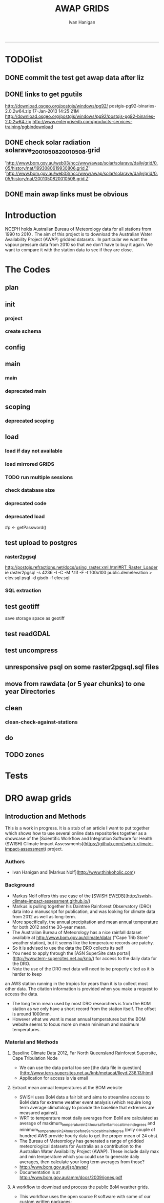 #+TITLE:AWAP GRIDS 
#+AUTHOR: Ivan Hanigan
#+email: ivan.hanigan@anu.edu.au
#+LaTeX_CLASS: article
#+LaTeX_CLASS_OPTIONS: [a4paper]
#+LATEX: \tableofcontents
-----

* TODOlist
** DONE commit the test get awap data after liz
** DONE links to get pgutils
http://download.osgeo.org/postgis/windows/pg92/
postgis-pg92-binaries-2.0.2w64.zip	17-Jan-2013 14:25	21M	 
http://download.osgeo.org/postgis/windows/pg92/postgis-pg92-binaries-2.0.2w64.zip
http://www.enterprisedb.com/products-services-training/pgbindownload

** DONE check solar radiation solarave_2001050820010508.grid
'http://www.bom.gov.au/web03/ncc/www/awap/solar/solarave/daily/grid/0.05/history/nat/1993080619930806.grid.Z'
'http://www.bom.gov.au/web03/ncc/www/awap/solar/solarave/daily/grid/0.05/history/nat/2001050820010508.grid.Z'
# file.remove('data2000-2004/solar/solarave_2001050820010508.grid')
** DONE main awap links must be obvious
# Function to download the Australian Water Availability Grids http://www.bom.gov.au/jsp/awap/
# urls can be like
  # rain                http://www.bom.gov.au/web03/ncc/www/awap/   rainfall/totals/daily/    grid/0.05/history/nat/2010120120101201.grid.Z
	# tmax                http://www.bom.gov.au/web03/ncc/www/awap/   temperature/maxave/daily/ grid/0.05/history/nat/2012020620120206.grid.Z
	# tmin                http://www.bom.gov.au/web03/ncc/www/awap/   temperature/minave/daily/ grid/0.05/history/nat/2012020620120206.grid.Z
	# vapour pressure 9am http://www.bom.gov.au/web03/ncc/www/awap/   vprp/vprph09/daily/       grid/0.05/history/nat/2012020620120206.grid.Z
	# vapour pressure 3pm http://www.bom.gov.au/web03/ncc/www/awap/   vprp/vprph15/daily/       grid/0.05/history/nat/2012020620120206.grid.Z
	# solar               http://www.bom.gov.au/web03/ncc/www/awap/   solar/solarave/daily/     grid/0.05/history/nat/2012020720120207.grid.Z
	# NDVI                http://reg.bom.gov.au/web03/ncc/www/awap/   ndvi/ndviave/month/       grid/history/nat/2012010120120131.grid.Z
* Introduction
NCEPH holds Australian Bureau of Meteorology data for all stations from 1990 to 2010 \cite{NationalClimateCentreoftheBureauofMeteorology:2005}.
The aim of this project is to download the Australian Water Availability Project (AWAP) gridded datasets \cite{Jones2009}.  In particular we want the vapour pressure data from 2010 so that we don't have to buy it again.  We want to compare it with the station data to see if they are close.
* The Codes
** plan
#+begin_src R :session *R* :tangle no :exports none :eval no
  if(!require(devtools)) install.packages("devtools", repos = 'http://cran.csiro.au'); require(devtools)
  if(!require(disentangle)) install_github("disentangle", "ivanhanigan"); require(disentangle)
  
  nodes <- newnode(name='main.r', newgraph = T,
   inputs = 'init')
  
  nodes <- newnode(name='zones',
   inputs='main.r')
  
#+end_src
** init
*** project
#+name: R-init
#+begin_src R  :session *R* :exports none :eval no :tangle no
  # INITIALISE THE PROJECT
  if (!require(ProjectTemplate)) install.packages('ProjectTemplate', repos='http://cran.csiro.au'); require(ProjectTemplate)
  if (!require(makeProject)) install.packages('makeProject', repos='http://cran.csiro.au'); require(makeProject)
  setwd('..')
  dir()
  create.project('AWAP2')
  #copy into curr dir
  ?makeProject
  makeProject(author='ivanhanigan',email='ivan.hanigan@gmail.com',force=TRUE, name = "AWAP_GRIDS")
  
  
  setwd('AWAP_GRIDS')
  load.project()
  
  
  
  
#+end_src
*** create schema
#+name:create_schema
#+begin_src R :session *R* :tangle no :exports none :eval no
################################################################
# name:create_schema
CREATE SCHEMA awap_grids;
grant ALL on schema awap_grids to gislibrary;
GRANT ALL ON ALL TABLES IN SCHEMA awap_grids TO gislibrary;
grant ALL on all functions in schema awap_grids to gislibrary;
grant ALL on all sequences in schema awap_grids to gislibrary; 
#+end_src
** config
#+name:global.dcf
#+begin_src R :session *R* :tangle config/global.dcf :exports none :eval no
data_loading: off
cache_loading: on
munging: on
logging: off
load_libraries: on
libraries: reshape, plyr, ggplot2, stringr, lubridate, fgui, raster, rgdal, swishdbtools, awaptools
as_factors: on
data_tables: off

#+end_src

** main
*** main
#+name:main
#+begin_src R :session *shell* :tangle main.r :exports none :eval no
  ################################################################
  # Project: AWAP_GRIDS
  # Author: ivanhanigan
  # Maintainer: Who to complain to <ivan.hanigan@gmail.com>
  
  # This is the main file for the project
  # It should do very little except call the other files
  
  ####################
  ### Set the working directory
  if(exists('workdir')){
    workdir <- workdir
  } else {
    workdir <- "~/data/AWAP_GRIDS"
  }
  setwd(workdir)
  
  ####################
  # Functions for the project
  
  if (!require(ProjectTemplate)) install.packages('ProjectTemplate', repos='http://cran.csiro.au'); require(ProjectTemplate)
  load.project()
  
  ####################
  # user definitions, or setup interactively
  destination_server <- "tern5.qern.qcif.edu.au" 
  source_server <- "115.146.92.162"
  fresh <- FALSE
  startdate <- '1980-01-01'
  enddate <-  '1980-02-01' #Sys.Date()-2
  checkDates <- TRUE
  interactively <- FALSE
  variablenames <- 'maxave,minave,totals,vprph09,vprph15' #,solarave
  aggregation_factor <- 3
  if(length(grep('linux',sessionInfo()[[1]]$os)) == 1)
  {
    os <- 'linux'
  } else {
    os <- 'windows'
  }
  #os <- 'linux' # only linux and windoze supported
  pgisutils <- "/usr/pgsql-9.1/bin/"
  #"\"C:\\pgutils\\postgis-pg92-binaries-2.0.2w64\\bin\\"
  pgutils <- "\"C:\\pgutils\\pgsql\\bin\\"
  
  ####################
  # run the project (alternately do this from Kepler)
  source(file.path(workdir, "src/scoping.r"))
  if(fresh == TRUE)
  {
    source(file.path(workdir, "src/load.r"))  
  } else {
    source(file.path(workdir, "src/load_mirrored_grids.r"))  
  }
  
  # source("src/load.r")
  # source("src/clean.r")
  # source("src/do.r")
  
#+end_src
*** deprecated main
#+name:main-newnode
#+begin_src R :session *R* :tangle no :exports none :eval no
  # Project: AWAP_GRIDS
  # Author: ivanhanigan
  # Maintainer: Who to complain to <ivan.hanigan@gmail.com>
  
  # This is the main file for the project
  # It should do very little except call the other files
  
  ### Set the working directory
  setwd("/home/ivan/data/AWAP_GRIDS")
  
  
  ### Set any global variables here
  if(exists('startdate')){
    startdate <- startdate
  } else {
    startdate <- '2000-01-01'
  }
  if(exists('enddate')){
    enddate <- enddate
  } else {
    enddate <- '2000-01-02'
  }
  
  ####################
  ## if (!require(ProjectTemplate)) install.packages('ProjectTemplate', repos='http://cran.csiro.au'); require(ProjectTemplate)
  ## load.project()
  ## #require(fgui)
  if(!require(fgui)) install.packages("fgui", repos='http://cran.csiro.au'); require(fgui)
  if(!require(swishdbtools)) print('Please download the swishdbtools package and install it.')
  # for instance
  # install.packages("~/tools/swishdbtools_1.0_R_x86_64-pc-linux-gnu.tar.gz", repos = NULL, type = "source");
  require(swishdbtools)
  
  ####################
  getscope <- function (
    sdate = startdate,
    edate = enddate,
    variablenames) {
    scope <- list(
      startdate <- sdate,
      enddate <- edate,
      variablenames <- variablenames
    )
    return(scope)
  }
  scope <- guiv(getscope, argList = list(variablenames = c('totals','maxave','minave','vprph09','vprph15','solarave')))
  # print(scope)
  p <- getPassword()
  
  ####################
  
  # source("src/load.r")
  # source("src/clean.r")
  # source("src/do.r")
  
  
  ### Run the code
  ## source("code/load.R")
  ## source("code/clean.R")
  ## source("code/func.R")
  ## source("code/do.R")
  
#+end_src

** scoping  
#+name:scoping
#+begin_src R :session *shell* :tangle src/scoping.r :exports none :eval no
  ###########################################################################
  # newnode: scoping
    require(awaptools)
    variableslist <- variableslist()  
    require(fgui)
    #require(ProjectTemplate)
    #load.project()
    # # user definitions, or setup interactively
    # startdate <- '1995-01-01'
    # enddate <-  '1997-01-01'
    # interactively <- FALSE
    # variablenames <- 'maxave'
    # aggregation_factor <- 3
    # this will aggregate the 5 km pixels into 15 km averages, for storage
    if (exists('startdate')){
      startdate <- as.Date(startdate)
    } else {
      startdate <- '2013-01-08'
    }
    if (exists('enddate')){
      enddate <- as.Date(enddate)
    } else {
      enddate <-  '2013-01-20'
    }
    if (exists('interactively')){
      interactively <- interactively
    } else {
      interactively <- FALSE
    }
    # if (variablenames == 'all'){
    # variablenames <-  c('totals','maxave','minave','vprph09','vprph15','solarave'))
    # }
    if (exists('variablenames')){
      variablenames <- variablenames
      variablenames <- strsplit(variablenames, ',')
    } else {
      variablenames <- 'maxave,minave,totals'
      variablenames <- strsplit(variablenames, ',')
    }
    # if these all exist don't run the scope gui?
    #if(!exists('username') & !exists('spatialzones') & !exists('outdir')){
    # or set
  
    if(interactively == TRUE){
      getscope <- function (
        sdate = startdate,
        edate = enddate,
        variablenames) {
        scope <- list(
          startdate <- sdate,
          enddate <- edate,
          variablenames <- variablenames
        )
        return(scope)
      }
      scope <- guiv(getscope, argList = list(variablenames = c('totals','maxave','minave','vprph09','vprph15','solarave')))
  
    } else {
        scope <- list(
          startdate <- startdate,
          enddate <- enddate,
          variablenames <- variablenames
        )
    }
    print(scope)
  
#+end_src
*** deprecated scoping
#+name:scope
#+begin_src R :session *R* :tangle no :exports none :eval no
################################################################
# name:scope
# This workflow will deliver weather data from the EWEDB to a local directory.
# Ivan Hanigan 2012-12-14

# README:
#   Running this workflow will cause a GUI box to appear for your password.
# Sometimes this GUI box is behind other windows.
# 
# Either change the inputs above, or set interactively to TRUE.
# In interactively mode a GUI box will open where you can change the values, 
# or leave blank to accept the defaults.
# 
# NB dates need quotation marks if using the GUI box.
# 
# TODO:
#   There are missing days in  solarave, vprph09, vprph15.
# Try downloading again to see if fixed now.
# Add the population weighted averaging approach.

if(!require(fgui)) install.packages("fgui", repos='http://cran.csiro.au'); require(fgui)
if(!require(swishdbtools)) print('Please download the swishdbtools package and install it.')
# for instance 
# install.packages("~/tools/swishdbtools_1.0_R_x86_64-pc-linux-gnu.tar.gz", repos = NULL, type = "source");
require(swishdbtools)


# # user definitions, or setup interactively
# username <- 'gislibrary'
# spatialzones <- 'SD'
# outdir <- '~/'
# startdate <- '1995-01-01'
# enddate <-  '1997-01-01'
# interactively <- TRUE 
# 
if (exists('username')) {
  u <- username
} else {
  u <- 'gislibrary'
}
if (exists('spatialzones')) {
  s <- spatialzones
} else {
  s <- 'SD'
}
if (exists('outdir')) {
  o <- outdir
} else {
  o <- '~/'
}
if (exists('startdate')){
  startdate <- as.Date(startdate) 
} else {
  startdate <- '1995-01-01'
}
if (exists('enddate')){    
  enddate <- as.Date(enddate)
} else {
  enddate <-  '1997-01-01'
}
if (exists('interactively')){    
  interactively <- interactively
} else {
  interactively <- TRUE
}
# if these all exist don't run the scope gui?
#if(!exists('username') & !exists('spatialzones') & !exists('outdir')){
# or set 

if(interactively == TRUE){
  scope <- function(usernameOrBlank=u, 
                    spatialzonesOrBlank = s, 
                    outdirOrBlank=o,
                    startdateOrBlank=startdate,
                    enddateOrBlank=enddate){
    L <- list(
      u <- usernameOrBlank,
      s <- spatialzonesOrBlank,
      o <- outdirOrBlank,
      startdate <- startdateOrBlank,
      enddate <- enddateOrBlank
    )
    return(L)
  }
  Listed <- guiv(scope)
  Listed
  u <- Listed[1]
  s <- Listed[2]
  o <- Listed[[3]][1]
  startdate <- as.Date(Listed[[4]][1])
  enddate <- as.Date(Listed[[5]][1])
}
# don't let password get hardcoded
p <- getPassword()

# ch <- connect2postgres(h = '115.146.84.135', 
#                        d =  'ewedb', 
#                        u = u, 
#                        p = p)


# dat <- dbGetQuery(ch,
#                  "SELECT date, year, sla_code, minave, maxave, solarave, vprph09,vprph15
#                  FROM weather_sla.weather_sla
#                  where sla_code = 105051100 order by date
# ")
# with(dat, plot(date, maxave, type = 'l'))

#+end_src




** COMMENT DEPRECATED IN FAVOUR OF PACKAGE func
*** core libs
#+begin_src R  :session *R* :exports none :eval no :tangle no
  # Project: AWAP_GRIDS
  # Author: ivanhanigan
  # Maintainer: Who to complain to <ivan.hanigan@gmail.com>
  
  # Functions for the project
  if (!require(plyr)) install.packages('plyr', repos='http://cran.csiro.au'); require(plyr)
  if(!require(swishdbtools)){
  if(length(grep('linux',sessionInfo()[[1]]$os)) == 1)
  {
    os <- 'linux'
  
  print('Downloading the swishdbtools package and install it.')
   download.file('http://swish-climate-impact-assessment.github.com/tools/swishdbtools/swishdbtools_1.1_R_x86_64-pc-linux-gnu.tar.gz', '~/swishdbtools_1.1_R_x86_64-pc-linux-gnu.tar.gz', mode = 'wb')
  # for instance
  install.packages("~/swishdbtools_1.1_R_x86_64-pc-linux-gnu.tar.gz", repos = NULL, type = "source");
  
  } else {
      os <- 'windows'
  
  print('Downloading the swishdbtools package and install it.')
   download.file('http://swish-climate-impact-assessment.github.com/tools/swishdbtools/swishdbtools_1.1.zip', '~/swishdbtools_1.1.zip', mode = 'wb')
  # for instance
  install.packages("~/swishdbtools_1.1.zip", repos = NULL);
  
  }
  }
  require(swishdbtools)
  if(!require(raster)) install.packages('raster', repos='http://cran.csiro.au');require(raster)
  if(!require(fgui)) install.packages('fgui', repos='http://cran.csiro.au');require(fgui)
  if(!require(rgdal)) install.packages('rgdal', repos='http://cran.csiro.au');require(rgdal)
  
  ####
  # MAKE SURE YOU HAVE THE CORE LIBS
  if (!require(lubridate)) install.packages('lubridate', repos='http://cran.csiro.au'); require(lubridate)
  if (!require(reshape)) install.packages('reshape', repos='http://cran.csiro.au'); require(reshape)
  if (!require(plyr)) install.packages('plyr', repos='http://cran.csiro.au'); require(plyr)
  if (!require(ggplot2)) install.packages('ggplot2', repos='http://cran.csiro.au'); require(ggplot2)
  
#+end_src
*** DatesUnavaliable
#+name:DatesUnavailable
#+begin_src R :session *shell* :tangle no :exports none :eval no
###########################################################################
# newnode: DatesUnavailable

# get the list of dates between the start and end dates that is not found in the database 
DatesUnavaliable <- function (dataBaseConnection, variableName, startDate, endDate) 
{
  ch <- dataBaseConnection
  measure_i <- variableName
  start_at <- startDate
  end_at <- endDate
  
  datelist_full <- as.data.frame(seq(as.Date(start_at),
                                     as.Date(end_at), 1))
  names(datelist_full) <- 'date'
  
  
  tbls <- pgListTables(conn=ch, schema='awap_grids', pattern = measure_i)
  #     pattern=paste(measure_i,"_", gsub("-","",sdate), sep=""))
  pattern_x <- paste(measure_i,"_",sep="")
  tbls$date <- paste(
    substr(gsub(pattern_x,"",tbls[,1]),1,4),
    substr(gsub(pattern_x,"",tbls[,1]),5,6),
    substr(gsub(pattern_x,"",tbls[,1]),7,8),
    sep="-")
  tbls$date <- as.Date(tbls$date)
  datelist <-  which(datelist_full$date %in% tbls$date)
  
  
  if(length(datelist) == 0)
  {
    datelist <- datelist_full[,]
  } else {
    datelist <- datelist_full[-datelist,]
  }
  
  
}


#+end_src

*** Get Data 
#+begin_src R :session *R* :tangle no :exports none :eval no
# newnode get_data
# authors: Joseph Guillaume
# downloads from http://www.bom.gov.au/jsp/awap/
get_data<-function(variable,measure,timestep,startdate,enddate){
  url="http://www.bom.gov.au/web03/ncc/www/awap/{variable}/{measure}/{timestep}/grid/0.05/history/nat/{startdate}{enddate}.grid.Z"
  url=gsub("{variable}",variable,url,fixed=TRUE)
  url=gsub("{measure}",measure,url,fixed=TRUE)
  url=gsub("{timestep}",timestep,url,fixed=TRUE)
  url=gsub("{startdate}",startdate,url,fixed=TRUE)
  url=gsub("{enddate}",enddate,url,fixed=TRUE)

  try(download.file(url,sprintf("%s_%s%s.grid.Z",measure,startdate,enddate),mode="wb"))
  }
#+end_src
*** Get Data Range
#+begin_src R :session *R* :tangle no :exports none :eval no
# newnode get_data_range
# authors: Joseph Guillaume and Francis Markham
# downloads from http://www.bom.gov.au/jsp/awap/
  
get_data_range<-function(variable,measure,timestep,startdate,enddate){
  if (timestep == "daily"){
    thisdate<-startdate
    while (thisdate<=enddate){
      get_data(variable,measure,timestep,format(as.POSIXct(thisdate),"%Y%m%d"),format(as.POSIXct(thisdate),"%Y%m%d"))
      thisdate<-thisdate+as.double(as.difftime(1,units="days"),units="secs")
    }
  } else if (timestep == "month"){
    # Make sure that we go from begin of the month
    startdate <- as.POSIXlt(startdate)
    startdate$mday <- 1
    # Find the first and last day of each month overlapping our range
    data.period.start <- seq(as.Date(startdate), as.Date(enddate), by = 'month')
    data.period.end <- as.Date(sapply(data.period.start, FUN=function(x){as.character(seq(x, x + 40, by = 'month')[2] - 1)}))
    # Download them
    for (i in 1:length(data.period.start)){
      get_data(variable,measure,timestep,format(as.POSIXct(data.period.start[i]),"%Y%m%d"),format(as.POSIXct(data.period.end[i]),"%Y%m%d"))
    }
   
} else {
    stop("Unsupported timestep, only 'daily' and 'month' are currently supported")
  }
}
#+end_src

*** variableslist
#+name:variableslist
#+begin_src R :session *R* :tangle no :exports none :eval no
  ###########################################################################
  # newnode: variableslist
  variableslist<-"variable,measure,timestep
  rainfall,totals,daily
  temperature,maxave,daily
  temperature,minave,daily
  vprp,vprph09,daily
  vprp,vprph15,daily
  solar,solarave,daily
  ndvi,ndviave,month
  "
  variableslist <- read.csv(textConnection(variableslist))
    
#+end_src

*** ProcessFunctions
#+name:ProcessFunctions.R
#+begin_src R :session *R* :tangle no :exports none :eval no
  ################################################################
  # name:ProcessFunctions.R
  
  RunProcess = function(executable, arguments)
  {
    command = paste(sep="", "\"", executable,  "\" ", arguments);
    
    print (command)
    
    exitCode = system(command, intern = FALSE, ignore.stdout = FALSE, ignore.stderr = FALSE, wait = TRUE, input = NULL
                      , show.output.on.console = TRUE
                      #, minimized = FALSE
                      , invisible = FALSE
    );
    if(exitCode != 0)
    {
      stop("Process returned error");
    }
    return (exitCode)
  }
  
  
  RunViaBat = function(executableFileName, arguments)
  {
    command = paste(sep="", "\"", executableFileName,  "\" ", arguments);
    sink("C:\\Users\\u5265691\\Desktop\\ThingToRun.bat")
    cat(command)
    sink()
    
    exitCode = system("C:\\Users\\u5265691\\Desktop\\ThingToRun.bat")
    if(exitCode != 0)
    {
      stop("Process returned error");
    }
    return (exitCode)
  }
  
#+end_src

*** ZipFunctions
#+name:ZipFunctions.R
#+begin_src R :session *R* :tangle no :exports none :eval no
  ################################################################
  # name:ZipFunctions.R
  uncompress_linux <- function(filename)
    {
      print(filename)
      system(sprintf('uncompress %s',filename))
    }
  
  # tries to find 7 zip exe
  ExecutableFileName7Zip <- function()
  {
    executableName <- "C:\\Program Files\\7-Zip\\7z.exe"
  
    if(file.exists(executableName))
    {
      return (executableName)
    }
  
    #other executable file names and ideas go here ...
    stop("failed to find 7zip")
  }
  
  # simple function to extract 7zip file
  # need to have 7zip installed
  Decompress7Zip <- function(zipFileName, outputDirectory, delete)
  {
    executableName <- ExecutableFileName7Zip()
  
  #   fileName = GetFileName(zipFileName)
  #   fileName = PathCombine(outputDirectory, fileName)
  
  
  #   if(file.exists(fileName))
  #   {
  #     unlink(zipFileName);
  #   }
  
    arguments <- paste(sep="",
                      "e ",
                      "\"", zipFileName, "\" ",
                      "\"-o", outputDirectory, "\" ",
      "")
  
    print( arguments)
  
    RunProcess(executableName, arguments)
  
    if(delete)
    {
      unlink(zipFileName);
    }
  }
  
  #test
  # Decompress7Zip("D:\\Development\\Awap Work\\2013010820130108.grid.Z", "D:\\Development\\Awap Work\\", TRUE)
  
#+end_src

*** raster_aggregate
#+name:raster_aggregate
#+begin_src R :session *R* :tangle no :exports none :eval no
  ################################################################
  # name:raster_aggregate
  raster_aggregate <- function(filename, aggregationfactor, delete = TRUE)
  {
    r <- raster(filename)
    r <- aggregate(r, fact = aggregationfactor, fun = mean)
    writeRaster(r, gsub('.grid','',fname), format="GTiff",
  overwrite = TRUE)
    if(delete)
      {
        file.remove(filename)
      }
  }
  
#+end_src

*** COMMENT load2postgres_raster
#+name:load2postgres_raster
#+begin_src R :session *R* :tangle no :exports none :eval no
  ################################################################
  # name:load2postgres_raster
  load2postgres_raster <- function(filename, remove = TRUE)
  {
    outname <- gsub('.tif',"", filename)
    outname <- substr(outname, 1, nchar(outname) - 8)
    if(os == 'linux')
    {
     system(
    #        cat(
            paste(pgisutils,"raster2pgsql -s 4283 -I -C -M ",filename," -F awap_grids.",outname," > ",outname,".sql", sep="")
            )
  
     system(
    #        cat(
            paste("psql -h 115.146.84.135 -U gislibrary -d ewedb -f ",outname,".sql",
              sep = ""))
    } else {
      sink('raster2sql.bat')
      cat(paste(pgisutils,"raster2pgsql\" -s 4283 -I -C -M ",filename," -F awap_grids.",outname," > ",outname,".sql\n",sep=""))
  
      cat(
      paste(pgutils,"psql\" -h 115.146.84.135 -U gislibrary -d ewedb -f ",outname,".sql",
      sep = "")
        )
      sink()
      system('raster2sql.bat')
      file.remove('raster2sql.bat')
    }
  
    if(remove)
      {
        file.remove(filename)
        file.remove(paste(outname, '.sql', sep =""))
      }
  }
  
#+end_src

*** COMMENT deprecated pgListTables, moved to swishdbtools
#+name:pgListTables
#+begin_src R :session *R* :tangle no :exports none :eval no
  ################################################################
  # name:pgListTables
  pgListTables <- function(conn, schema, pattern = NA)
  {
    tables <- dbGetQuery(conn, 'select   c.relname, nspname
                         FROM pg_catalog.pg_class c
                         LEFT JOIN pg_catalog.pg_namespace n
                         ON n.oid = c.relnamespace
                         where c.relkind IN (\'r\',\'\') ')
    tables <- tables[grep(schema,tables$nspname),]
    if(!is.na(pattern)) tables <- tables[grep(pattern, tables$relname),]
    tables <- tables[order(tables$relname),]
    return(tables)
  }
#+end_src
*** COMMENT pgListTables
#+name:pgListTables
#+begin_src R :session *R* :tangle no :exports none :eval no
################################################################
# name:pgListTables
pgListTables <- function(conn, schema, pattern = NA)
{
  tables <- dbGetQuery(conn, "select   c.relname, nspname
                       FROM pg_catalog.pg_class c
                       LEFT JOIN pg_catalog.pg_namespace n
                       ON n.oid = c.relnamespace
                       where c.relkind IN ('r','','v') ")
  tables <- tables[grep(schema,tables$nspname),]
  if(!is.na(pattern)) tables <- tables[grep(pattern, tables$relname),]
  tables <- tables[order(tables$relname),]
  return(tables)
}
#+end_src

*** pgListTables-test dates
#+name:pgListTables-test
#+begin_src R :session *R* :tangle tests/test-pgListTables.r :exports none :eval no
  ################################################################
  # name:pgListTables-test
  require(ProjectTemplate)
  load.project()
  
  require(swishdbtools)
  p <- getPassword(remote=T)
  ch <- connect2postgres(h = '130.102.48.116', db = 'ewedb', user=
                         'gislibrary', p=p)
  measure_i <- 'vprph15'
  tbls <- pgListTables(conn=ch, schema='awap_grids')#, table=measure_i, match=F)
  tbls$date <- paste(substr(gsub(paste(measure_i,"_",sep=""),"",tbls[,1]),1,4),
          substr(gsub(paste(measure_i,"_",sep=""),"",tbls[,1]),5,6),
          substr(gsub(paste(measure_i,"_",sep=""),"",tbls[,1]),7,8),
          sep="-")
  tbls$date <- as.Date(tbls$date)
  head(tbls)
  tbls <- tbls[tbls$date > as.Date('1912-01-01'),]
  plot(tbls$date, rep(1,nrow(tbls)), type = 'h')
  tbls[tbls$date < as.Date('1999-01-01'),]
  tbls[tbls$date >= as.Date('2006-07-01') & tbls$date < as.Date('2007-01-01'),]
  tbls[tbls$date >= as.Date('2004-01-01') & tbls$date < as.Date('2005-01-01'),]
  
#+end_src
*** sqlquery_oracle
#+name:sqlquery
#+begin_src R :session *R* :tangle no :exports none :eval no
  ################################################################
  # name:aggregate_postgres
  sqlquery <- function(channel, dimensions, operation,
                       variable, variablename=NA, into, append = FALSE,
                       tablename, where, group_by_dimensions=NA,
                       having=NA,
                       grant = NA, force = FALSE,
                       print = FALSE)
  {
  
    exists <- try(dbGetQuery(channel,
                             paste("select * from",into,"limit 1")))
    if(!force & length(exists) > 0 & append == FALSE)
                             stop("Table exists. Force Drop or Insert Into?")
    if(force & length(exists) > 0) dbGetQuery(channel,
                             paste("drop table ",into))
    if(length(exists) > 0 & append == TRUE)
      {
        sqlquery <- paste("INSERT INTO ",into," (",
                             paste(names(exists), collapse=',', sep='') ,")\n",
                          "select ", dimensions,
                          sep = ""
                          )
      } else {
        sqlquery <- paste("select ", dimensions, sep = "")
      }
    if(!is.na(operation))
    {
    sqlquery <- paste(sqlquery, ", ", operation, "(",variable,") as ",
      ifelse(is.na(variablename), variable,
      variablename), '\n', sep = "")
    }
    if(append == FALSE){
      sqlquery <- paste(sqlquery, "into ", into ,"\n", sep = "")
    }
    sqlquery <- paste(sqlquery, "from ", tablename ,"\n", sep = "")
    if(!is.na(where))
    {
    sqlquery <- paste(sqlquery, "where ", where, "\n", sep = "")
    }
    if(group_by_dimensions == TRUE)
    {
    sqlquery <- paste(sqlquery, "group by ",dimensions, "\n", sep = "")
    }
  #  cat(sqlquery)
  
  
  
    ## sqlquery <-  paste("select ", dimensions,
    ##                ", ",operation,"(",variables,") as ",variables,
    ##                operation, "
    ##                into ", into ,"
    ##                from ",tablename," t1
    ##                group by ",dimensions,
    ##                sep="")
    if(print) {
      cat(sqlquery)
    } else {
      dbSendQuery(channel, sqlquery)
    }
  
  }
#+end_src
*** sqlquery_postgres
#+name:sqlquery
#+begin_src R :session *R* :tangle no :exports none :eval no
  ################################################################
  # name:aggregate_postgres
    
  sqlquery_postgres <- function(channel, dimensions, operation,
                       variable, variablename=NA, into_schema = 'public',
                       into_table, append = FALSE,
                       from_schema = 'public', from_table, where=NA,
                       group_by_dimensions=NA,
                       having=NA,
                       grant = NA, force = FALSE,
                       print = FALSE)
  {
    # assume ch exists
    exists <- pgListTables(channel, into_schema, into_table)
    if(!force & nrow(exists) > 0 & append == FALSE)
      {
        stop("Table exists. Force Drop or Insert Into?")
      }
    
    if(force & nrow(exists) > 0)
      {
        dbGetQuery(channel, paste("drop table ",into_schema,".",into_table,sep=""))
      }
    
    if(!force & nrow(exists) >0)
      {
        existing_table <- dbGetQuery(channel,
                                     paste('select * from ',
                                           into_schema,'.',
                                           into_table,' limit 1',sep=''
                                           )
                                     )
      }
    
    if(nrow(exists) > 0 & append == TRUE)
      {
        sqlquery <- paste("INSERT INTO ",into_schema,".",into_table," (",
                             paste(names(existing_table), collapse=',', sep='') ,")\n",
                          "select ", dimensions,
                          sep = ""
                          )
      } else {
        sqlquery <- paste("select ", dimensions, "", sep = "")
      }
    
    if(!is.na(operation))
      {
        sqlquery <- paste(sqlquery, ", ", operation, "(",variable,") as ",
          ifelse(is.na(variablename), variable,
          variablename), '\n', sep = "")
      } else {
        sqlquery <- paste(sqlquery, ", ",variable," as ",
                          ifelse(is.na(variablename),variable,variablename),
                          "\n", sep="")
      }
    
    # this is when append is true but the table doesnt exist yet
    if(nrow(exists) == 0 & append == TRUE)
      {
        sqlquery <- paste(sqlquery, "into ",
                          into_schema,".",into_table,"\n", sep = ""
                          )
      }
    
    # otherwise append is false and the table just needs to be created
    if(append == FALSE)
      {
        sqlquery <- paste(sqlquery, "into ",
                          into_schema,".",into_table,"\n", sep = ""
                          )
      }
    
    sqlquery <- paste(sqlquery, "from ", from_schema,".",from_table ,"\n", sep = "")
    
    if(!is.na(where))
      {
        sqlquery <- paste(sqlquery, "where ", where, "\n", sep = "")
      }
    
    if(group_by_dimensions == TRUE)
      {
        sqlquery <- paste(sqlquery, "group by ",
                          dimensions, "\n",
                          sep = ""
                          )
      }
  #  cat(sqlquery)
    
    
    
    ## sqlquery <-  paste("select ", dimensions,
    ##                ", ",operation,"(",variables,") as ",variables,
    ##                operation, "
    ##                into ", into ,"
    ##                from ",tablename," t1
    ##                group by ",dimensions,
    ##                sep="")
    if(print) {
      cat(sqlquery)
    } else {
      dbSendQuery(channel, sqlquery)
    }
    
  }
    
#+end_src
*** sqlquery-test
#+name:sqlquery-test
#+begin_src R :session *R* :tangle tests/test-sqlquery.r :exports none :eval no
  ################################################################
  # name:sqlquery-test
  require(ProjectTemplate)
  load.project()
  
  require(swishdbtools)
  p <- getPassword(remote=T)
  ch <- connect2postgres(hostip='115.146.84.135', db='ewedb', user='gislibrary', p=p)
  sqlquery_postgres(
      channel = ch,
      append = TRUE,
      force = FALSE,
      print = FALSE,
      dimensions = 'stnum, date',
      variable = 'gv',
      variablename = NA,
      into_schema = 'public',
      into_table = 'awapmaxave_qc2',
      from_schema = 'public',
      from_table = 'awapmaxave_qc',
      operation = NA,
      where = "date = '2013-01-02' and stnum = 70351",
      group_by_dimensions = FALSE,
      having = NA,
      grant = 'public_group'
      )
  
  dbGetQuery(ch, 'select * from awapmaxave_qc2 limit 10')
  # for dev work
  
  ##     channel = ch
  ##     dimensions = 'stnum, date'
  ##     variable = 'gv'
  ##     variablename = NA
  ##     into_schema = 'public'
  ##     into_table = 'awapmaxave_qc2'
  ##     append = TRUE
  ##     grant = 'public_group'
  ##     print = TRUE
  ##     from_schema = 'public'
  ##     from_table = 'awapmaxave_qc'
  ##     operation = NA
  ##     force = FALSE
  ##     where = "date = '2007-01-01'"
  ##     group_by_dimensions = FALSE
  ##     having = NA
  
#+end_src
*** test2
#+name:sqlquery_postgres-test2
#+begin_src R :session *R* :tangle tests/test-sqlquery_postgres2.r :exports none :eval no
################################################################
# name:sqlquery_postgres-test2



  
  
    require(ProjectTemplate)
    load.project()
  
    require(swishdbtools)
    p <- getPassword(remote=T)
    ch <- connect2postgres(hostip='115.146.84.135', db='ewedb', user='gislibrary', p=p)
  
    variable_j <- "maxave"
    date_i <- '2012-01-01'
  #  debug(sqlquery)
    sqlquery(channel = ch,
      dimensions = paste("stnum, cast('",date_i,"' as date) as date",sep=""),
      variable = 'rt.rast, pt.the_geom',
      variablename = 'gv',
      into = 'awapmaxave_qc',
      append = FALSE,
      grant = 'public_group',
      print = FALSE,
      tablename = paste('awap_grids.',variable_j,'_',gsub('-','',date_i),' rt,\n weather_bom.combstats pt',sep=''),
      operation = "ST_Value",
      force = TRUE,
      where = "ST_Intersects(rast, the_geom)",
      group_by_dimensions = FALSE,
      having = NA)
  #  undebug(sqlquery)
  for(date_i in seq(as.Date('2012-01-21'), as.Date('2013-01-20'), 1))
    {
     date_i <- as.Date(date_i, origin = '1970-01-01')
     date_i <- as.character(date_i)
     print(date_i)
  
  #  debug(sqlquery)
    sqlquery(channel = ch,
      dimensions = paste("stnum, cast('",date_i,"' as date) as date",sep=""),
      variable = 'rt.rast, pt.the_geom',
      variablename = 'gv',
      into = 'awapmaxave_qc',
      append = TRUE,
      grant = 'public_group',
      print = FALSE,
      tablename = paste('awap_grids.',variable_j,'_',gsub('-','',date_i),' rt,\n weather_bom.combstats pt',sep=''),
      operation = "ST_Value",
      force = FALSE,
      where = "ST_Intersects(rast, the_geom)",
      group_by_dimensions = FALSE,
      having = NA)
    }
  
#+end_src

** load
*** COMMENT clean-slate-code
#+name:clean-slate
#+begin_src R :session *R* :tangle src/clean-slate.r :exports none :eval no
  ################################################################
  # name:clean-slate
  require(ProjectTemplate)
  load.project()
  pwd  <- getPassword(remote = T)
  ch <- connect2postgres("tern5.qern.qcif.edu.au", "ewedb", "gislibrary", p = pwd)
  grids2remove  <- pgListTables(ch, "awap_grids")
  head(grids2remove)
  # check
  dbGetQuery(ch, sprintf("select * from awap_grids.%s", grids2remove[20,1]))
  for(grid_i in grids2remove[-1,1])
    {
  #    grid_i <- grids2remove[1,1]    
      print(grid_i)    
      dbSendQuery(ch,
                  sprintf("drop table awap_grids.%s; ", grid_i)
                  )      
    }
  
#+end_src

*** load if day not available
#+name:load
#+begin_src R :session *shell* :tangle src/load.r :exports none :eval no
  ################################################################
  # name:load
  ################################################################
  # name:load
  # Project: AWAP_GRIDS
  # Author: ivanhanigan
  # Maintainer: Who to complain to <ivan.hanigan@gmail.com>
  
  # This file loads all the libraries and data files needed
  # Don't do any cleanup here
  
  ### Load any needed libraries
  #load(LibraryName)
  setwd(workdir)
  require(ProjectTemplate)
  load.project()
  ## ch <- connect2postgres(h = '115.146.84.135', db = 'ewedb',
  ##                        user = 'gislibrary')
  ##
  ch <- connect2postgres2("ewedb")
  print(paste('root directory:', workdir))
  setwd('data')
  
  start_at <- scope[[1]][1]
  print(start_at)
  end_at <- scope[[2]][1]
  print(end_at)
  
  vars <- scope[[3]]
  #  print(vars)
  
  #  started <- Sys.time()
  
  for(i in 1:length(vars[[1]])){
  #    i = 1
    measure_i <- vars[[1]][i]
    variable <- variableslist[which(variableslist$measure == measure_i),]
    vname <- as.character(variable[,1])
    if(checkDates == TRUE)
      {
        datelist <- DatesUnavailable(ch, measure_i, start_at, end_at)
      } else {
        datelist <- seq(as.Date(start_at), as.Date(end_at), 1)
      }
    for(date_i in datelist)
    {
    # date_i <- datelist[1]
      date_i <- as.Date(date_i, origin = '1970-01-01')
      date_i <- as.character(date_i)
    #  print(date_i)
  
      sdate <- date_i
      edate <- date_i
    #}
      get_data_range(variable=as.character(variable[,1]),
                     measure=as.character(variable[,2]),
                     timestep=as.character(variable[,3]),
                     startdate=as.POSIXct(sdate),
                     enddate=as.POSIXct(edate))
  
      fname <- sprintf("%s_%s%s.grid.Z",measure_i,gsub("-","",sdate),gsub("-","",edate))
  
      if(file.info(fname)$size == 0)
        {
          file.remove(fname)
          next
        }
  
      if(os == 'linux')
        {
          uncompress_linux(filename = fname)
        } else {
          Decompress7Zip(zipFileName= fname, outputDirectory=getwd(), TRUE)
        }
      # hack to see if this fixes random breaking
      if(!file.exists(gsub('.Z$','',fname)))
      {
        Sys.sleep(time=10)
        uncompress_linux(filename = fname)
      }
      raster_aggregate(filename = gsub('.Z$','',fname),
        aggregationfactor = aggregation_factor, delete = TRUE)
      outname <- gsub('.tif',"", fname)
      outname <- substr(outname, 1, nchar(outname) - (7 + 8))
      load2postgres_raster(
                           ipaddress = destination_server,
                           u = "gislibrary", d = 'ewedb',
                           pgisutils = pgisutils, srid = 4283,
                           filename = gsub(".grid.Z", ".tif", fname),
                           out_schema="awap_grids",
                           out_table=outname, remove = T
                           )
  
    }
  
  }
  
  setwd(workdir)
  
#+end_src


*** load mirrored GRIDS
#+name:load_mirrored_grids
#+begin_src R :session *R* :tangle src/load_mirrored_grids.r :exports none :eval no
################################################################
# name:load_mirrored_grids

# Project: AWAP_GRIDS
# Author: ivanhanigan
# Maintainer: Who to complain to <ivan.hanigan@gmail.com>

# This file loads all the libraries and data files needed
# Don't do any cleanup here

### Load any needed libraries
#load(LibraryName)
setwd(workdir)
require(ProjectTemplate)
load.project()
## ch <- connect2postgres(h = '115.146.84.135', db = 'ewedb',
##                        user = 'gislibrary')
##
ch <- connect2postgres2("ewedb")
print(paste('root directory:', workdir))
setwd('data')

start_at <- scope[[1]][1]
print(start_at)
end_at <- scope[[2]][1]
print(end_at)

vars <- scope[[3]]
#  print(vars)

#  started <- Sys.time()

for(i in 1:length(vars[[1]])){
#    i = 1
  measure_i <- vars[[1]][i]
  variable <- variableslist[which(variableslist$measure == measure_i),]
  vname <- as.character(variable[,1])
  if(checkDates == TRUE)
    {
      datelist <- DatesUnavailable(ch, measure_i, start_at, end_at)
    } else {
      datelist <- seq(as.Date(start_at), as.Date(end_at), 1)
    }
  for(date_i in datelist)
  {
  # date_i <- datelist[1]
    date_i <- as.Date(date_i, origin = '1970-01-01')
    date_i <- as.character(date_i)
  #  print(date_i)

    sdate <- date_i
    edate <- date_i
  #}
#     get_data_range(variable=as.character(variable[,1]),
#                    measure=as.character(variable[,2]),
#                    timestep=as.character(variable[,3]),
#                    startdate=as.POSIXct(sdate),
#                    enddate=as.POSIXct(edate))

    fname <- sprintf("%s_%s%s.grid.Z",measure_i,gsub("-","",sdate),gsub("-","",edate))
#
#     if(file.info(fname)$size == 0)
#       {
#         file.remove(fname)
#         next
#       }

#     if(os == 'linux')
#       {
#         uncompress_linux(filename = fname)
#       } else {
#         Decompress7Zip(zipFileName= fname, outputDirectory=getwd(), TRUE)
#       }
#     # hack to see if this fixes random breaking
#     if(!file.exists(gsub('.Z$','',fname)))
#     {
#       Sys.sleep(time=10)
#       uncompress_linux(filename = fname)
#     }
#     raster_aggregate(filename = gsub('.Z$','',fname),
#       aggregationfactor = aggregation_factor, delete = TRUE)
     outname <- gsub('.grid.Z',"", fname)
     outname <- substr(outname, 1, nchar(outname) - (8))

    p <- get_passwordTable()
    p <- p[which(p$V3 == "ewedb"), "V5"]
    r <- readGDAL2(source_server, 'gislibrary', 'ewedb',
                   schema = 'awap_grids', table = outname, p = p)
#    image(r)
    writeGDAL(r, gsub(".grid.Z", ".tif", fname), drivername="GTiff")

    load2postgres_raster(
                         ipaddress = destination_server,
                         u = "gislibrary", d = 'ewedb',
                         pgisutils = pgisutils, srid = 4283,
                         filename = gsub(".grid.Z", ".tif", fname),
                         out_schema="awap_grids",
                         out_table=outname, remove = T
                         )
  closeAllConnections()
  }

}

setwd(workdir)

#+end_src

*** COMMENT TODO load as function
#+name:load
#+begin_src R :session *R* :tangle no :exports none :eval no
    ################################################################
    # name:load
    ################################################################
    # name:load
    # Project: AWAP_GRIDS
    # Author: ivanhanigan
    # Maintainer: Who to complain to <ivan.hanigan@gmail.com>
  
    # This file loads all the libraries and data files needed
    # Don't do any cleanup here
  
    ### Load any needed libraries
    #load(LibraryName)
    setwd(workdir)
    require(ProjectTemplate)
    load.project()
    p <- getPassword(remote=T)
    ch <- connect2postgres(h = '115.146.84.135', db = 'ewedb',
                           user = 'gislibrary',
                           p=p)
    print(paste('root directory:', workdir))
    setwd('data')
  
    start_at <- scope[[1]][1]
    print(start_at)
    end_at <- scope[[2]][1]
    print(end_at)
  
    vars <- scope[[3]]
    #  print(vars)
  
    #  started <- Sys.time()
    datelist_full <- as.data.frame(seq(as.Date(start_at),
      as.Date(end_at), 1))
    names(datelist_full) <- 'date'
    for(i in 1:length(vars[[1]])){
    #    i = 1
      measure_i <- vars[[1]][i]
      variable <- variableslist[which(variableslist$measure == measure_i),]
      vname <- as.character(variable[,1])
  
     tbls <- pgListTables(conn=ch, schema='awap_grids', pattern = measure_i)
  #     pattern=paste(measure_i,"_", gsub("-","",sdate), sep=""))
     pattern_x <- paste(measure_i,"_",sep="")
     tbls$date <- paste(
                    substr(gsub(pattern_x,"",tbls[,1]),1,4),
                    substr(gsub(pattern_x,"",tbls[,1]),5,6),
                    substr(gsub(pattern_x,"",tbls[,1]),7,8),
                    sep="-")
     tbls$date <- as.Date(tbls$date)
     datelist <-  which(datelist_full$date %in% tbls$date)
  
      if(length(datelist) == 0)
        {
          datelist <- datelist_full[,]
        } else {
          datelist <- datelist_full[-datelist,]
        }
  
  
      for(date_i in datelist)
      {
        date_i <- as.Date(date_i, origin = '1970-01-01')
        date_i <- as.character(date_i)
      #  print(date_i)
  
        sdate <- date_i
        edate <- date_i
      #}
        get_data_range(variable=as.character(variable[,1]),
                       measure=as.character(variable[,2]),
                       timestep=as.character(variable[,3]),
                       startdate=as.POSIXct(sdate),
                       enddate=as.POSIXct(edate))
  
        fname <- sprintf("%s_%s%s.grid.Z",measure_i,gsub("-","",sdate),gsub("-","",edate))
  
        if(file.info(fname)$size == 0)
          {
            file.remove(fname)
            next
          }
  
        if(os == 'linux')
          {
            uncompress_linux(filename = fname)
          } else {
            Decompress7Zip(zipFileName= fname, outputDirectory=getwd(), TRUE)
          }
  
        raster_aggregate(filename = gsub('.Z$','',fname),
          aggregationfactor = aggregation_factor, delete = TRUE)
        outname <- gsub('.tif',"", fname)
        outname <- substr(outname, 1, nchar(outname) - 8)
        load2postgres_raster(filename = gsub(".grid.Z", ".tif", fname),
          out_schema="awap_grids",
          out_table=outname)
  
      }
  
    }
  
    setwd(workdir)
  
#+end_src

*** TODO run multiple sessions
#+name:setupCLsession
#+begin_src sh :session *shell* :tangle src/setupCLsession.txt :exports none :eval no
################################################################
# name:setupCLsession
  R
  setwd('~/data/AWAP_GRIDS/')
  startdate <- '1993-01-18'
  enddate <- '1993-03-18'
  source('main.r')
#+end_src

*** check database size
#+name:check_dbsize
#+begin_src R :session *R* :tangle src/check_dbsize.r :exports none :eval no
  ################################################################
  # name:check_dbsize
   require(ProjectTemplate)
    load.project()
  
    require(swishdbtools)
    p <- getPassword(remote=T)
    ch <- connect2postgres(h = '115.146.84.135', db = 'ewedb', user=
                           'gislibrary', p = p)
    sql_subset(ch, x = 'dbsize', limit = -1, eval = TRUE)
  
#+end_src

*** COMMENT deprecated load loop
#+name:load
#+begin_src R :session *R* :tangle no :exports none :eval no
    ################################################################
    # name:load
    # Project: AWAP_GRIDS
    # Author: ivanhanigan
    # Maintainer: Who to complain to <ivan.hanigan@gmail.com>
  
    # This file loads all the libraries and data files needed
    # Don't do any cleanup here
  
    ### Load any needed libraries
    #load(LibraryName)
    require(ProjectTemplate)
    load.project()
  
    setwd('data')
    rootdir <- getwd()
    start_at <- scope[[1]][1]
    print(start_at)
    end_at <- scope[[2]][1]
    print(end_at)
    for(date_i in seq(as.Date(start_at), as.Date(end_at), 1))
    {
      date_i <- as.Date(date_i, origin = '1970-01-01')
      date_i <- as.character(date_i)
      print(date_i)
    
      sdate <- date_i
      edate <- date_i
      vars <- scope[[3]]
      print(vars)
     
    #  started <- Sys.time()
      for(i in 1:length(vars[[1]])){
  #     i <- 1
    #  variable <- variableslist[which(variableslist$measure == vars[[1]][i]),]
      variable <- variableslist[which(variableslist$measure == vars[[1]][i]),]
      vname <- as.character(variable[,1])
      #try(dir.create(vname))
      #setwd(vname)
      # TODO recognise if day not available to download
      get_data_range(variable=as.character(variable[,1]),measure =as.character(variable[,2]),timestep=as.character(variable[,3]),
                      startdate=as.POSIXct(sdate),
                      enddate=as.POSIXct(edate))
  
      files <- dir(pattern='.grid.Z$')
      if(os == 'linux'){
      for (f in files) {
        # f <- files[1]
        print(f)
        system(sprintf('uncompress %s',f))
      }
      } else {
       for (f in files) {
       if(!require(uncompress)) "find the old uncompress package off cran";
       require(uncompress)
       #f <- files[1]
       print(f)
       handle <- file(f, "rb")
       data <- readBin(handle, "raw", 99999999)
       close(handle)
       uncomp_data <- uncompress(data)
       handle <- file(gsub('.Z','',f), "wb")
       writeBin(uncomp_data, handle)
       close(handle)
       # clean up
       file.remove(f)
       }
      }
      files <- dir(pattern=".grid$")
      for(fname in files){
        # fname <- files[1]
        r <- raster(fname)
    #    writeGDAL(r, gsub('.grid','test1.TIF',fname), drivername="GTiff")
        #r <- raster(r)
        r <- aggregate(r, fact = aggregation_factor, fun = mean)
        writeRaster(r, gsub('.grid','.TIF',fname), format="GTiff",
      overwrite = TRUE)
        file.remove(fname)
      }
      files <- dir(pattern=".tif$")
      for(fname in files){
  #    fname <- files[1]
        outname <- gsub('.tif',"", fname)
        outname <- substr(outname, 1, nchar(outname) - 8)
        if(os == 'linux'){
  
         system(
  #         cat(
             paste(pgisutils,"raster2pgsql -s 4283 -I -C -M ",fname," -F awap_grids.",outname," > ",outname,".sql", sep="")
             )
         system(
           #cat(
           paste("psql -h 115.146.84.135 -U gislibrary -d ewedb -f ",outname,".sql",
                 sep = ""))
       } else {
         sink('raster2sql.bat')
         cat(paste(pgisutils,"raster2pgsql\" -s 4283 -I -C -M ",fname," -F awap_grids.",outname," > ",outname,".sql\n",sep=""))
  
         cat(
         paste(pgutils,"psql\" -h 115.146.84.135 -U gislibrary -d ewedb -f ",outname,".sql", sep = ""))
         sink()
         system('raster2sql.bat')
         file.remove('raster2sql.bat')
       }
      }
      files <- dir()
      # cleanup
      for(fname in files){
        file.remove(fname)
      }
      #setwd('..')
      }
     }
     setwd('..')
  
#+end_src
*** deprecated code
#+name:deprecated code
#+begin_src R :session *shell* :tangle no :exports none :eval no
###########################################################################
# newnode: deprecated code


      #}
  
      ## finished <- Sys.time()
      ## finished - started
      ## system('df -h')
      ## # newnode uncompress
      ## # test with one
      ## started <- Sys.time()
      ## for(i in 1:6){
      ## # i <- 1
      ## variable <- as.character(vars[i,1])
      ## print(variable)
      ## setwd(variable)
      ## files <- dir(pattern='.grid.Z')
      ## # files
      ## for (f in files) {
      ## # f <- files[1]
  
      ## # print(f)
      ## system(sprintf('uncompress %s',f))
      ## # grid2csv(gsub('.Z','',f))
      ## }
      ## setwd(rootdir)
      ## }
      ## finished <- Sys.time()
      ## finished - started
      ## system('df -h')
  
    #  files
    #  alreadyGot <- dir(file.path(workdir,paste('data',year,'-', year2, sep=''), vname), pattern='.grid')
    #  alreadyGot[1:10]
    #  gsub('.Z','',files) %in% alreadyGot
  
#+end_src

*** deprecated load

# don't let password get hardcoded
#p <- getPassword()
  
# ch <- connect2postgres(h = '115.146.84.135',
#                        d =  'ewedb',
#                        u = u,
#                        p = p)
  
  
# dat <- dbGetQuery(ch,
#                  "SELECT date, year, sla_code, minave, maxave, solarave, vprph09,vprph15
#                  FROM weather_sla.weather_sla
#                  where sla_code = 105051100 order by date
# ")
# with(dat, plot(date, maxave, type = 'l'))
  
** test upload to postgres

*** raster2pgsql
http://postgis.refractions.net/docs/using_raster.xml.html#RT_Raster_Loader
ie
raster2pgsql -s 4236 -I -C -M *.tif -F -t 100x100 public.demelevation > elev.sql
psql -d gisdb -f elev.sql
*** SQL extraction
#+name:sql-test
#+begin_src sql :tangle no :exports none :eval no
  
  -- TODO look at diff with ascii grid and geotiff
  -- http://blogs.esri.com/esri/arcgis/2010/12/21/rasters-get-speed-save-space/
  
  -- start with poa
  select poa_code, st_x(the_geom), st_y(the_geom)
  from abs_poa.actpoa01;
  
  select * from awap_grids.tmax2013010820130108 limit 1;
  -- try from postgis tute
  -- http://gis.stackexchange.com/questions/19856/intersecting-a-raster-with-a-polygon-using-postgis-artefact-error/19858#19858
  -- and http://www.mentby.com/Group/postgis-users/extract-a-set-of-wkt-raster-values-from-a-point-geometry-table.html
  CREATE TABLE caribou_srtm_inter AS
   SELECT poa_code, 
          (gv).geom AS the_geom, 
          (gv).val
   FROM (SELECT poa_code, 
                ST_Intersection(rast, the_geom) AS gv
         FROM awap_grids.tmax2013010820130108,
              abs_poa.actpoa01
         WHERE ST_Intersects(rast, the_geom)
        ) foo;
  
   CREATE TABLE result01 AS
   SELECT poa_code, 
          avg(val) AS tmax
   FROM caribou_srtm_inter
   GROUP BY poa_code
   ORDER BY poa_code;
  
   select t1.*,t2.tmax 
   into result02
   from abs_poa.actpoa01 t1
   join
   result01 t2
   on t1.poa_code = t2.poa_code
  
   alter table result02 add column gid2 serial primary key;
  
  -- worked but slow
   -- try NSW
   
  CREATE TABLE caribou_srtm_inter2 AS
   SELECT stnum, 
          (gv).geom AS the_geom, 
          (gv).val
   FROM (SELECT stnum, 
                ST_Intersection(rast, the_geom) AS gv
         FROM awap_grids.tmax2013010820130108,
              weather_bom.combstats
         WHERE ST_Intersects(rast, the_geom)
        ) foo;
  
  select * from caribou_srtm_inter2 limit 1;
  
   select t1.*,t2.tmax 
   into caribou_srtm_inter3
   from weather_bom.combstats t1
   join
   caribou_srtm_inter2 t2
   on t1.stnum = t2.stnum
  
   alter table caribou_srtm_inter3 add column gid2 serial primary key;
  
   -- try2 stations
  
  SELECT stnum,  (gv).val
  into try2
  FROM (
  SELECT pt.stnum, ST_Intersection(rt.rast, pt.the_geom) as gv
  FROM awap_grids.tmax2013010820130108 rt,
              weather_bom.combstats pt
  WHERE ST_Intersects(rast, the_geom)            
  ) foo
   
  --try3
  -- based on http://gis.stackexchange.com/questions/14960/postgis-raster-value-of-a-lat-lon-point
  --drop table try3;
  SELECT pt.stnum, ST_Value(rt.rast, pt.the_geom) as gv
  into try3
  FROM awap_grids.tmax2013010820130108 rt,
              (select * from weather_bom.combstats) pt
  WHERE ST_Intersects(rast, the_geom); 
  select * from try3;
  
  --drop table try3_1;
   select t1.*,t2.gv as tmax 
   into try3_1
   from weather_bom.combstats t1
   join
   try3 t2
   on t1.stnum = t2.stnum;
  
   alter table try3_1 add column gid2 serial primary key;
  
  -- with aggregated pixels
  --drop table try4;
  SELECT pt.stnum, ST_Value(rt.rast, pt.the_geom) as gv
  into try4
  FROM awap_grids.maxave_2013010820130108 rt,
              (select * from weather_bom.combstats) pt
  WHERE ST_Intersects(rast, the_geom); 
  select * from try4;
         
         --drop table try4_1;
          select t1.*,t2.gv as tmax 
   into try4_1
   from weather_bom.combstats t1
   join
   try4 t2
   on t1.stnum = t2.stnum;
  
   alter table try4_1 add column gid2 serial primary key;
  
  -- with bulk upload
  select * from awap_grids.maxave limit 1;
  --drop table try5;
  SELECT pt.stnum, rt.filename, ST_Value(rt.rast, pt.the_geom) as gv
  into try5
  FROM awap_grids.maxave rt,
              (select * from weather_bom.combstats) pt
  WHERE ST_Intersects(rast, the_geom); 
  select * from try5 where stnum = 91004;
  
#+end_src

** test geotiff
save storage space as geotiff
#+name:load
#+begin_src R :session *R* :tangle src/qc-geotiff.r :exports none :eval no
  ################################################################
  # name:test geotiff
  
    rootdir <- paste(getwd(),'/',variableslist[v,1],sep='')
    #  dir(rootdir)[1]
    cfiles <- dir(rootdir)
    cfiles <- cfiles[grep(as.character(variableslist[v,2]), cfiles)]
    fname <- cfiles[[i]]
  
    r <- readGDAL(file.path(rootdir,fname))
    outfile <- gsub('.grid', '.TIF', fname)
    writeGDAL(r, file.path(rootdir, outfile), drivername="GTiff")
    r <- readGDAL(file.path(rootdir,outfile))
  
#+end_src
** test readGDAL
#+name:test-readGDAL
#+begin_src R :session *shell* :tangle tests/test-readGDAL2.r :exports none :eval no
    ################################################################
    # name:test-readGDAL
    require(raster)
    readGDAL2 <- function(hostip=NA,user=NA,db=NA, schema= NA, table=NA, p = NA) {
     if (!require(rgdal)) install.packages('rgdal', repos='http://cran.csiro.au'); require(rgdal)
     if(is.na(p)){
     pwd=readline('enter password (ctrl-L will clear the console after): ')
     } else {
     pwd <- p
     }
     r <- readGDAL(sprintf('PG:host=%s
                             user=%s
                             dbname=%s
                             password=%s
                             table=%s
                             schema=%s
                             port=5432',hostip,user,db,pwd, table, schema)
                            # layer=layer
                   )
     return(r)
    }
    
    # bah
    require(swishdbtools)
    p <- getPassword(remote=F)
  #dbSendQuery(ch, "drop table awap_grids.maxave_20130101")
  r <- readGDAL2('tern5.qern.qcif.edu.au', 'gislibrary', 'ewedb',
                 schema = 'awap_grids', table = 'maxave_19881005', p = p
  )
  image(r)
  writeGDAL(r, '~/test1.TIF',drivername="GTiff")
  ch <- connect2postgres("tern5.qern.qcif.edu.au","ewedb", user="gislibrary", p)
  tbls <- pgListTables(ch, "awap_grids")
  nrow(tbls)
  nrow(tbls)/60000
  
  
    r <- readGDAL(sprintf("PG:host=115.146.84.135 port=5432 dbname='ewedb' user='gislibrary' password='%s' schema='awap_grids' table=maxave_20130108", p))
    
    r2 <- raster(r)
    r3 <- aggregate(r2, fact=2, fun = mean)
    
    writeRaster(r3, 'data/test2.TIF',format="GTiff")
    
                                            #writeGDAL(r3, "PG:host=115.146.84.135 port=5432 dbname='ewedb' user='gislibrary' password='' schema='awap_grids' table=tmax20130108201301082")
  # gdalinfo  "PG:host=115.146.84.135 port=5432 dbname='ewedb' user='gislibrary' password='' schema='awap_grids' table=tmax2013010820130108"
  
#+end_src

** test uncompress
#+name:test-uncompress
#+begin_src R :session *R* :tangle src/test-uncompress.r :exports none :eval no
################################################################
# name:test-uncompress
#http://cran.r-project.org/src/contrib/Archive/uncompress/uncompress_1.34.tar.gz
install.packages("C:/Users/Ivan/Downloads/uncompress_1.34.tar.gz", repos = NULL, type = "source")
require(uncompress)
?uncompress


files <- dir(pattern='.grid.Z')
strt=Sys.time()
for (f in files) {
   f <- files[1]
  print(f)
  handle <- file(f, "rb")
  data <- readBin(handle, "raw", 99999999)
  close(handle)
  uncomp_data <- uncompress(data)
  handle <- file(gsub('.Z','',f), "wb")
  writeBin(uncomp_data, handle)
  close(handle)
  
  # clean up
  #file.remove(f)
}

endd=Sys.time()
print(endd-strt)

sink('test.bat')
cat("\"C:\\pgutils\\postgis-pg92-binaries-2.0.2w64\\bin\\raster2pgsql\" -s 4283 -I -C -M *.grid -F awap_grids.maxave_aggby3 > maxave_aggby3.sql")
sink()
system('test.bat')
#+end_src


** unresponsive psql on some raster2pgsql.sql files
#+name:restarts
#+begin_src sh :session *shell* :tangle no :exports none :eval no
  ################################################################
  # name:restarts
  ssh ivan_hanigan@130.56.102.53
  
  cd data/AWAP_GRIDS/data
  ls
  rm *
  
  R
  setwd('~/data/AWAP_GRIDS/')
  startdate <- '1993-01-18'
  enddate <- '1993-03-18'
  source('main.r')
  
#+end_src

** move from rawdata (or 5 year chunks) to one year Directories
#+name:file-rename-to-annual
#+begin_src R :session *shell* :tangle no :exports none :eval no
  ################################################################
  # name:file-rename-to-annual
  require(ProjectTemplate)
  load.project()
  
  files <- dir('RawData', full.names = T, recursive = TRUE)
  files[1:20]
  for(v in vars[[1]]){
  #  v <- vars[[1]][2]
  vfiles <- files[grep(v, files)]
  for(fname in vfiles){
  #  fname <- vfiles[1]
    year <- substr(strsplit(fname,'_')[[1]][2],1,4)
    variablename <- strsplit(strsplit(fname,'_')[[1]][1],'/')[[1]][2]
    try(dir.create(file.path('data',variablename, year), recursive =
                   TRUE))
    outfile <- file.path('data',variablename, year, strsplit(fname,'/')[[1]][3])
    file.rename(fname, outfile)
  }
  }
  
#+end_src

** clean

*** COMMENT check-duplicates-src
#+name:check-duplicates
#+begin_src R :session *R* :tangle diagnostics/check_duplicates.r :exports none :eval no
  ################################################################
  # name:check-duplicates
  # in 23oct2007, and from 08jan2009 to  17apr2010, vprph09 and vprph15
  # are the same.
  require(ProjectTemplate)
  load.project()
  require(devtools)
  install_github("awaptools", "swish-climate-impact-assessment")
  ch <- connect2postgres2("ewedb")
  pwd <- get_passwordTable()
  pwd <- pwd[which(pwd$V3 == 'ewedb'),5]
  datesList <- seq(as.Date("2010-01-02"), as.Date("2010-01-05"), 1)
  date_j <- datesList[1]
  print(date_j)
  
  r <- readGDAL2("115.146.84.135", "gislibrary", "ewedb", "awap_grids",
                 "maxave_20130305", pwd)
  image(r)
  #rm(sus_dates)
  system.time(
  sus_dates <- check_duplicates(ch, dates = datesList, measures = c("vprph09", "vprph15"), measure_name = "vprph")
    )
  
  system.time(
  sus_dates <- check_duplicates(ch, dates = datesList, measures = c("maxave", "minave"), measure_name = "temp")
    )
  #unlist(sus_dates)
  
#+end_src
*** COMMENT check-duplicates-report-code
#+name:check-duplicates-report
#+begin_src R :session *R* :tangle diagnostics/check_duplicates_report.r :exports none :eval no
  ################################################################
  # name:check-duplicates-report
  measure_name <- "vprph"
  sus_dates <- read.table(paste("~/data/AWAP_GRIDS/sus_dates_",measure_name,".csv",sep = ""), quote="\"")
  sus_dates$date <- paste(substr(gsub(paste(measure_i,"_",sep=""),"",sus_dates[,1]),1,4),
    substr(gsub(paste(measure_i,"_",sep=""),"",sus_dates[,1]),5,6),
    substr(gsub(paste(measure_i,"_",sep=""),"",sus_dates[,1]),7,8),
    sep="-")
  sus_dates$date <- as.Date(sus_dates$date)
  head(sus_dates)
  
  full_dates <- as.data.frame(c(as.Date('2007-10-23'), seq(as.Date('2009-01-08'), as.Date('2010-04-17'),1)))
  names(full_dates) <- 'date'
  sus_dates2 <- merge(full_dates, sus_dates, all.x=TRUE)
  sus_dates2[which(is.na(sus_dates2$V1)),]
  head(sus_dates2)
  
#+end_src
*** COMMENT remove_duplicates-code
#+name:remove_duplicates
#+begin_src R :session *R* :tangle diagnostics/remove_duplicates.r :exports none :eval no
  ################################################################
  # name:remove_duplicates
  require(ProjectTemplate)
  load.project()
  ch <- connect2postgres2("ewedb")
  
  
  source("diagnostics/check_duplicates_report.r")
  sus_dates2
  for(date_i in as.character(sus_dates2$date[-c(1:3)]))
    {
  #    date_i <- as.character(sus_dates2$date[1])
      print(date_i)
      date_j <- gsub("-","", date_i)
      for(measure_i in c("vprph09", "vprph15"))
        {
  #        measure_i <- "vprph09"
          print(measure_i)
          dbSendQuery(ch,
  #        cat(
                      sprintf("drop table awap_grids.%s_%s; ", measure_i, date_j)
                      )
        }
  
    }
  
  
  # now run the kepler file
  # some were missed?
  sus_dates <- pgListTables(ch, "awap_grids", "vprph09")
  measure_i <- "vprph09"
  sus_dates$date <- paste(substr(gsub(paste(measure_i,"_",sep=""),"",sus_dates[,1]),1,4),
      substr(gsub(paste(measure_i,"_",sep=""),"",sus_dates[,1]),5,6),
      substr(gsub(paste(measure_i,"_",sep=""),"",sus_dates[,1]),7,8),
      sep="-")
    sus_dates$date <- as.Date(sus_dates$date)
    head(sus_dates)
  
  
    full_dates <- as.data.frame(c(as.Date('2007-10-23'), seq(as.Date('2009-01-08'), as.Date('2010-04-17'),1)))
    names(full_dates) <- 'date'
    sus_dates2 <- merge(full_dates, sus_dates, all.x=TRUE)
    sus_dates2[which(is.na(sus_dates2$relname)),]
    head(sus_dates2)
    tail(sus_dates2)
    subset(sus_dates2, date == as.Date("2009-02-12"))
    pwd <- getPassword()
    r <- readGDAL2("115.146.84.135", "gislibrary", "ewedb", "awap_grids",
                   "vprph09_20090212", pwd)
    image(r)
    #rm(sus_dates)
  
#+end_src


*** COMMENT deprecated-check-duplicates-sql-code
#+name:deprecated-check-duplicates-sql
#+begin_src R :session *R* :tangle no :exports none :eval no
################################################################
# name:deprecated-check-duplicates-sql



    
  # or on db
  measures = c("vprph09","vprph15")
  #measures <- c("maxave","minave", "solarave","totals",
  #suspicious_dates <- list()
  
  dbSendQuery(ch, "drop table sus_dates")
  system.time(
  for(j in 1:length(datesList))
      {
  #      j = 1
        #date_j <- dates[2]
        date_j <- datesList[j]
        date_i <- gsub("-","",date_j)
        print(date_i)
  #      rasters <- list()
  
  ## for(i in 1:length(measures))
  ##       {
          i = 1
          measure <- measures[i]
          print(measure)
          rastername <- paste(measure, "_", date_i, sep ="")
          tableExists <- pgListTables(ch, schema="awap_grids", pattern=rastername)
          if(nrow(tableExists) > 0)
          {
          i = 2
          measure <- measures[i]
          print(measure)
          rastername2 <- paste(measure, "_", date_i, sep ="")
  if(date_j == datesList[1])
    {
  dbSendQuery(ch,
  #          cat(
            paste("
            select cast('",as.character(date_j),"' as date) as
  sus_dates, (foo.rastval2).min, (foo.rastval2).max,
  (foo.rastval2).mean
            into sus_dates
            from
            (
            select t1.*, t2.*, st_summarystats(ST_MapAlgebraExpr(t1.rast, t2.rast,'[rast1.val] / [rast2.val]', '2BUI')) as rastval2
            from awap_grids.",rastername," t1,
            awap_grids.",rastername2," t2
            where st_intersects(t1.rast, t2.rast)
            ) foo
            ", sep = "")
            )
  } else {
  dbSendQuery(ch,
  #          cat(
            paste("insert into sus_dates (sus_dates, min, max, mean)
            select cast('",as.character(date_j),"' as date) as
  sus_dates, (foo.rastval2).min, (foo.rastval2).max,
  (foo.rastval2).mean
  
            from
            (
            select t1.*, t2.*, st_summarystats(ST_MapAlgebraExpr(t1.rast, t2.rast,'[rast1.val] / [rast2.val]', '2BUI')) as rastval2
            from awap_grids.",rastername," t1,
            awap_grids.",rastername2," t2
            where st_intersects(t1.rast, t2.rast)
            ) foo
            ", sep = "")
            )
  }
  }
  }
  )
  sus_dates2 <- sql_subset(ch, 'sus_dates', subset = "mean = 1", eval = T)
  unlist(sus_dates)
  sus_dates2
  dir()
  


  ## sql <- sql_subset(ch, paste("awap_grids.",rastername,sep=""), limit = 1, eval = F, check = F)
  ## cat(sql)
  ## compare <- dbGetQuery(ch,
  ## #          cat(
  ##           paste("
  ##           select cast('",as.character(date_j),"' as date) as sus_dates, (foo.rastval2).min, (foo.rastval2).max,  (foo.rastval2).mean
  ##           from
  ##           (
  ##           select t1.*, t2.*, st_summarystats(ST_MapAlgebraExpr(t1.rast, t2.rast,'[rast1.val] / [rast2.val]', '2BUI')) as rastval2
  ##           from awap_grids.",rastername," t1,
  ##           awap_grids.",rastername2," t2
  ##           where st_intersects(t1.rast, t2.rast)
  ##           ) foo
  ##           ", sep = "")
  ##           )
  ## compare
  ## "
  ## select t1.*, t2.*
  ## from awap_grids.vprph09_20100401 t1,
  ## awap_grids.vprph09_20100401 t2
  ## where st_intersects(t1.rast, t2.rast)
  ## ")
  ## dbSendQuery(ch,
  ## #          cat(
  ##           paste("
  ##           select cast('",as.character(date_j),"' as date) as sus_dates, (foo.rastval2).min, (foo.rastval2).max,  (foo.rastval2).mean
  ##           from
  ##           (
  ##           select t1.*, t2.*, st_summarystats(ST_MapAlgebraExpr(t1.rast, t2.rast,'[rast1.val] / [rast2.val]', '2BUI')) as rastval2
  ##           from awap_grids.",rastername," t1,
  ##           awap_grids.",rastername2," t2
  ##           where st_intersects(t1.rast, t2.rast)
  ##           ) foo
  ##           ", sep = "")
  ##           )
  
#+end_src

*** clean-check-against-stations
#+name:checkAstation
#+begin_src R :session *shell* :tangle src/check-against-stations.r :exports none :eval no
  # based on
  # ~/projects/swish-climate-impact-assessment.github.com/tools/ExtractAWAPdata4locations
  
  # this script runs the ExtractAWAPGRIDS functions for sample locations
  # depends on swishdbtools package from http:/swish-climate-impact-assessment.github.com
  # eg
  workingdir <- "~/data/AWAP_GRIDS/data"
  setwd("~/data/AWAP_GRIDS")
  # eg
  percentSample <- 0.1
  #fileName <-  "zones.xlsx"
  # eg
  outputFileName <- "locations.shp"
  # eg
  outputDataFile <- "check-against-stations.csv"
  # eg
  StartDate <- "2010-01-01" 
  # eg
  EndDate <- "2010-01-01" 
    
  ################################################################
  # name: Get-selected-stations
  # want to get a set of stations that observed any of our awap variables
  require(swishdbtools)
  p  <- getPassword(remote = T)
  ch <- connect2postgres("tern5.qern.qcif.edu.au", "ewedb", "gislibrary", p = p)
  tbls  <- pgListTables(ch, "weather_bom")
  tbls
  # vprph
  sql  <- sql_subset(ch, "weather_bom.bom_3hourly_data_1990_2010_master",
                     select = "distinct station_number",
                     subset = "quality_of_vapour_pressure = 'Y'",
                     eval = T
                     )
  head(sql)  
  nrow(sql)
  # 953
  # temp
  sql2  <- sql_subset(ch, "weather_bom.bom_3hourly_data_1990_2010_master",
                     select = "distinct station_number",
                     subset = "quality_of_air_temperature = 'Y'",
                     eval = T
                     )
  head(sql2)  
  nrow(sql2)
  # 980
  # rain
  sql3  <- sql_subset(ch, "weather_bom.bom_3hourly_data_1990_2010_master",
                     select = "distinct station_number",
                     subset = "quality_of_precipitation = 'Y'",
                     eval = T
                     )
  head(sql3)  
  nrow(sql3)  
  # 948
  stations  <- merge(sql, sql2)
  nrow(stations)
  # 953
  stations  <- merge(stations, sql3)
  nrow(stations)
  # 943
  write.csv(stations, file.path(workingdir, "selected-stations.csv"), row.names = F)
  
  ################################################################
  # name: GeoCode-selected-stations
  require(swishdbtools)
  ch <- connect2postgres2("ewedb")
  stations  <- sql_subset(ch, "weather_bom.combstats", eval = T)
  nrow(stations)
  # 8139
  # only on mainland
  stations <- subset(stations, lat > -50 & lon < 160)
  # only those with observations of all vars
  selectedStations  <- read_file(file.path(workingdir, "selected-stations.csv"))
  head(stations)
  head(selectedStations)
  stations  <- merge(stations, selectedStations, by.x = "stnum", by.y = "station_number")
  nrow(stations)
  # 939
  sampled  <- sample(stations$stnum, percentSample * nrow(stations))
  length(sampled)
  # 93
  locations  <- stations[which(stations$stnum %in% sampled),]
  names(locations) <- gsub("lon", "long", names(locations))
  names(locations) <- gsub("stnum", "address", names(locations))
  # not gid
  locations <- locations[,-c(which(names(locations) == "gid"))]
  nrow(locations)
  
  
  epsg <- make_EPSG()
  df <- SpatialPointsDataFrame(cbind(locations$long,locations$lat),locations,                             
                               proj4string=CRS(epsg$prj4[epsg$code %in% "4283"])
                               )
  setwd(workingdir)
  if(file.exists(outputFileName))
  {
    for(ext in c(".shp", ".shx", ".dbf", ".prj"))
    {
      file.remove(gsub(".shp",ext,outputFileName))
    }
  }
  writeOGR(df,outputFileName,gsub(".shp","",outputFileName),"ESRI Shapefile")
  tempTableName <- outputFileName
  
  ################################################################
  # name: send2postgis
  require(swishdbtools)
  ch <- connect2postgres2("ewedb")
  locations <- read_file(file.path(workingdir,tempTableName))
  locations <- locations@data
  
  if(!require(oz)) install.packages("oz"); require(oz)
  require(maps)
  require(fields)
  png("reports/selected-stations.png")
  with(stations, plot(lon, lat, pch = 16, xlim =c(112,155), cex = .5))
  with(locations, points(long, lat, pch = 19, col = 'red'))
  oz(add = T)
  map.scale(ratio=F)
  dev.off()
  
  r <- readGDAL2("115.146.92.162","gislibrary","ewedb","awap_grids","maxave_20130118",p=p)
  
  png("reports/grid-nsw.png", width = 500, height = 400)
  
  zs <- c(15,48)
  par(oma=c( 0,0,0,4)) # margin of 4 spaces width at right hand side
  oz(sections=4, xlim=c(140,155), ylim = c(-38,-28))
  image(r, add = T,  zlim=zs, col=tim.colors())
  oz(add=T)
  map.scale(ratio=F)
  box()
  title(main="maximum temperature (C) 2013-01-18")
  par(oma=c( 0,0,0,1))# reset margin to be much smaller.
  image.plot( legend.only=TRUE, zlim=zs) 
  
  dev.off()
  
  
  tempTableName <- swish_temptable()
  dbWriteTable(ch, tempTableName$table, locations, row.names = F)
  tested <- sql_subset(ch, tempTableName$fullname, eval = T)
  #tested
  tempTableName <- tempTableName$fullname
  tempTableName
  
  # points2geom
  sch <- strsplit(tempTableName, "\\.")[[1]][1]
  tbl <- strsplit(tempTableName, "\\.")[[1]][2]
  sql <- points2geom(
    schema=sch,
    tablename=tbl,
    col_lat= "lat",col_long="long", srid="4283"
  )
  # cat(sql)
  dbSendQuery(ch, sql)
  tbl
  
  ################################################################
  # name: R_raster_extract_by_day
  require(swishdbtools)
  require(awaptools)
  if(!require(reshape))  install.packages("reshape", repos="http://cran.csiro.au/"); require(reshape);
  tempTableName_locations <- tbl
  startdate <- StartDate
  enddate <- EndDate
  ch<-connect2postgres2("ewedb")
  tempTableName <- swish_temptable("ewedb")
  
  raster_extract_by_day(ch, startdate, enddate,
                        schemaName = tempTableName$schema,
                        tableName = tempTableName$table,
                        pointsLayer = tempTableName_locations,
                        measures = c("maxave", "minave", "totals", "vprph09", "vprph15")
  )
  
  output_data <- reformat_awap_data(
    tableName = tempTableName$fullname
  )
  
  outputDataFile <- file.path(workingdir, outputDataFile)
  write.csv(output_data,outputDataFile, row.names = FALSE)
  outputFileName <- outputDataFile
  outputFileName
  
  ################################################################
  # name: get the observed data for these
  require(swishdbtools)
  require(reshape)
  p <- getPassword(remote = T)
  ch <- connect2postgres("tern5.qern.qcif.edu.au", "ewedb", "gislibrary", p = p)
  # all the stations are in
  # selectedStations  <- read_file(file.path(workingdir, "selected-stations.csv"))
  check_against_stations <- read.csv("~/data/AWAP_GRIDS/data/check-against-stations.csv")
  check_against_stations$date <- as.Date(check_against_stations$date)
  head(check_against_stations)
  stnum_ids  <- sample(1:93, 4)
  locations[stnum_ids,]
  stnums <- locations[stnum_ids,1]
  stnames <- locations[stnum_ids,2]
  png("reports/sampled-timeseries-from-grid.png", width = 800, height = 500)
  par(mfrow = c(2,2))
  for(j in 1:4){
    with(subset(check_against_stations, address == stnums[j]), plot(date, maxave, type = "l"))
    title(main = paste("maxt, ", stnames[j], "(", format(locations$long[j], digits = 4), ", ", format(locations$lat[j], digits = 4), ")"), cex = .6)
  }
  dev.off()
  
  selectedStations <- names(table(check_against_stations$address))
  head(selectedStations)
  length(selectedStations)
  for(hour in c(15))
  {
  #hour <- 9
  d <- dbGetQuery(ch,
  # cat(
   paste("SELECT  station_number as address, name, cast(year || '-' || month || '-' ||  day as date) as date, hour, \"timestamp\" ,     t2.lat ,     lon,
         vapour_pressure_in_hpa
    FROM weather_bom.bom_3hourly_data_1990_2010_master join weather_bom.combstats t2
    on station_number = stnum
    where station_number in ('",
         paste(selectedStations, sep = "", collapse = c("','")),
         "')
    and hour = ", hour ,"
    and quality_of_vapour_pressure = 'Y'
    order by day, hour
   ", sep = "")
  )
                  
  #head(d)
  #str(d)
  ## with(d,
  ##      plot(
  ##        as.POSIXct(timestamp), vapour_pressure_in_hpa,type='b',pch=16
  ##        )
  ##      )
  
  ##  # get mean absolute difference with the grid vs stations
  #str(check_against_stations)
  df <- merge(check_against_stations, d)
  #head(df)
  
  # plots 
    if(hour == 9){
    fit <- lm(df$vprph09 ~ df$vapour_pressure_in_hpa)
    summary(fit)
    # Multiple R-squared: 0.969,
    png("reports/vprph09.png")
    plot(df$vapour_pressure_in_hpa, df$vprph09)
    #abline(0,1, col = 'blue')
    abline(fit, col = 'red')
    legend("topright", legend = paste("R2 is ", format(summary(fit)$adj.r.squared, digits = 4)))
    dev.off()
    } else {
    fit <- lm(df$vprph15 ~ df$vapour_pressure_in_hpa)
    #summary(fit)
    png("reports/vprph15.png")
    plot(df$vapour_pressure_in_hpa, df$vprph15)
    #abline(0,1, col = 'blue')
    abline(fit, col = 'red')
    legend("topright", legend = paste("R2 is ", format(summary(fit)$adj.r.squared, digits = 4)))
    dev.off()  
    }
  }
  # great stuff. now temps and rain
  names(sql_subset(ch, "weather_bom.bom_daily_data_1990_2010", limit = 1, eval = T))
  # [1] "station_number"                                                 
  # [2] "year"                                                           
  # [3] "month"                                                          
  # [4] "day"  
  # [5] "global_solar_exposure_at_location_derived_from_satellite_data_i"
  # [6] "quality_of_global_solar_exposure_value"                         
  # [7] "precipitation_in_the_24_hours_before_9am_local_time_in_mm"      
  # [8] "quality_of_precipitation_value"                                 
  # [9] "number_of_days_of_rain_within_the_days_of_accumulation"         
  # [10] "accumulated_number_of_days_over_which_the_precipitation_was_mea"
  # [11] "maximum_temperature_in_24_hours_after_9am_local_time_in_degrees"
  # [12] "quality_of_maximum_temperature_in_24_hours_after_9am_local_time"
  # [13] "days_of_accumulation_of_maximum_temperature"                    
  # [14] "minimum_temperature_in_24_hours_before_9am_local_time_in_degree"
  # [15] "quality_of_minimum_temperature_in_24_hours_before_9am_local_tim"
  d <- dbGetQuery(ch,
                  # cat(
                  paste("SELECT  station_number as address, name, cast(year || '-' || month || '-' ||  day as date) as date, t2.lat ,     lon,
         maximum_temperature_in_24_hours_after_9am_local_time_in_degrees,
                        quality_of_maximum_temperature_in_24_hours_after_9am_local_time,
                        minimum_temperature_in_24_hours_before_9am_local_time_in_degree,
                        quality_of_minimum_temperature_in_24_hours_before_9am_local_tim,
                        precipitation_in_the_24_hours_before_9am_local_time_in_mm,
                        quality_of_precipitation_value
                        FROM weather_bom.bom_daily_data_1990_2010 join weather_bom.combstats t2
                        on station_number = stnum
                        where station_number in ('",
         paste(selectedStations, sep = "", collapse = c("','")),
                        "') 
                        ", sep = "")
  )
  str(d)
  
  str(check_against_stations)
  df <- merge(check_against_stations, d)
  head(df)
    
  # plots 
  fit <- lm(df$maxave ~ df$maximum_temperature_in_24_hours_after_9am_local_time_in_degrees)
  summary(fit)
  png("reports/maxave.png")
  plot(df$maximum_temperature_in_24_hours_after_9am_local_time_in_degrees, df$maxave)
  #abline(0,1, col = 'blue')
  abline(fit, col = 'red')
  legend("topright", legend = paste("R2 is ", format(summary(fit)$adj.r.squared, digits = 4)))
  dev.off()
  
  fit <- lm(df$minave ~ df$minimum_temperature_in_24_hours_before_9am_local_time_in_degree)
  #summary(fit)
  png("reports/minave.png")
  plot(df$minimum_temperature_in_24_hours_before_9am_local_time_in_degree, df$minave)
  #abline(0,1, col = 'blue')
  abline(fit, col = 'red')
  legend("topright", legend = paste("R2 is ", format(summary(fit)$adj.r.squared, digits = 4)))
  dev.off()  
  
  fit <- lm(df$totals ~ df$precipitation_in_the_24_hours_before_9am_local_time_in_mm)
  #summary(fit)
  png("reports/totals.png")
  plot(df$precipitation_in_the_24_hours_before_9am_local_time_in_mm, df$totals)
  #abline(0,1, col = 'blue')
  abline(fit, col = 'red')
  legend("topright", legend = paste("R2 is ", format(summary(fit)$adj.r.squared, digits = 4)))
  dev.off()  
  
  
  ################################################################
  # name: tidy up
  require(swishdbtools)
  ch<-connect2postgres2("ewedb")
  sch <- swish_temptable("ewedb")
  sch <- sch$schema
  tbls <- pgListTables(ch, sch, table="foo", match = FALSE)
  tbls
  for(tab in tbls[,1])
  {
    dbSendQuery(ch, 
                sprintf("drop table %s.%s", sch, tab)
    )
  }
    
  
  
  
  
  
  
#+end_src
*** COMMENT deprecated checkAstation
#+name:clean
#+begin_src R :session *R* :tangle no :exports none :eval no
  ################################################################
  # name:clean
  # Project: AWAP_GRIDS
  # Author: ivanhanigan
  # Maintainer: Who to complain to <ivan.hanigan@gmail.com>
  require(ProjectTemplate)
  load.project()
  
  ch <- connect2postgres(h = '115.146.84.135', db = 'ewedb', user= 'gislibrary')
  start_at <- '2012-01-01'
  end_at <- '2013-01-20'
  datelist_full <- as.data.frame(seq(as.Date(start_at),
    as.Date(end_at), 1))
  names(datelist_full) <- 'date'
  
  measure_i <- 'maxave'
  tbls <- pgListTables(conn=ch, schema='awap_grids', table = measure_i, match = F)
  
  pattern_x <- paste(measure_i,"_",sep="")
  tbls$date <- paste(
                 substr(gsub(pattern_x,"",tbls[,1]),1,4),
                 substr(gsub(pattern_x,"",tbls[,1]),5,6),
                 substr(gsub(pattern_x,"",tbls[,1]),7,8),
                 sep="-")
  tbls$date <- as.Date(tbls$date)
  datelist <- which(datelist_full$date %in% tbls$date)
  
  if(length(datelist) == 0)
  {
    datelist <- datelist_full[,]
  } else {
    datelist <- datelist_full[datelist,]
  }
  
  tbl_exists <- pgListTables(conn=ch, schema='awap_grids', table =
                             paste(measure_i,"_join_stations",
                                   sep = ""), match = T
                             )
  tbl_exists
  for(date_i in datelist)
  {
  #  date_i <- datelist[2]
    date_i <- as.Date(date_i, origin = '1970-01-01')
    date_i <- as.character(date_i)
  #  print(date_i)
  
    date_name <- gsub('-','',date_i)
  
    if(which(date_i == datelist) == 1 & nrow(tbl_exists))
    {
    dbSendQuery(ch,
    #  cat(
      paste("drop table awap_grids.",measure_i,"_join_stations",
            sep = "")
      )
    }
  
    if(which(date_i == datelist) == 1)
    {
    dbSendQuery(ch,
    #  cat(
      paste("SELECT pt.stnum, cast('",date_i,"' as date) as date,
        ST_Value(rt.rast, pt.the_geom) as ",measure_i,"
      into awap_grids.",measure_i,"_join_stations
      FROM awap_grids.",measure_i,"_",date_name," rt,
           weather_bom.combstats pt
      WHERE ST_Intersects(rast, the_geom)
      ", sep ="")
      )
    } else {
    dbSendQuery(ch,
    #  cat(
      paste("insert into awap_grids.",measure_i,"_join_stations
      SELECT pt.stnum, cast('",date_i,"' as date) as date,
        ST_Value(rt.rast, pt.the_geom) as ",measure_i,"
      FROM awap_grids.",measure_i,"_",date_name," rt,
           weather_bom.combstats pt
      WHERE ST_Intersects(rast, the_geom)
      ", sep ="")
      )
    }
  }
  
  qc <- dbGetQuery(ch,
                   "select *
                   from awap_grids.maxave_join_stations
                   where stnum = 70351
                   order by date
                   ")
  sql_subset(ch, x='maxave_join_stations', subset="stnum = 70351",
                schema="awap_grids", limit=10, eval=F)
  qc <- sql_subset_into(ch, x='maxave_join_stations', subset="stnum = 70351",
    schema="awap_grids", into_schema = 'awap_grids', into_table = 'maxave_join_stations2', limit=-1, eval=T)
  str(qc)
  qc <- dbGetQuery(ch, "select * from awap_grids.maxave_join_stations2")
  qc <- arrange(qc,by=qc$date)
  with(qc, plot(date, maxave, type = 'l'))
  tail(qc)
  
  qc2 <- EHIs(analyte = qc,
                   exposurename = 'maxave',
                   datename = 'date',
                   referencePeriodStart = as.Date('1980-1-1'),
                   referencePeriodEnd = as.Date('2000-12-31'),
                   nlags = 32)
  head(qc2)
  hist(subset(qc2, EHF >= 1)[,'EHF'])
  threshold <- quantile(subset(qc2, EHF >= 1)[,'EHF'], probs=0.9)
  
  with(qc, plot(date, maxave, type = 'l'))
  with(subset(qc2, EHF > threshold), points(date, maxave, col = 'red', pch = 16))
#+end_src

*** COMMENT deprecated-clean
#+name:deprecated-clean
#+begin_src R :session *R* :tangle no :exports none :eval no
################################################################
# name:deprecated-clean




    # enter password at console
    shp <- dbGetQuery(ch, 'select stnum, lat, lon from weather_bom.combstats')
  #  shp <- dbGetQuery(ch, 'select sla_code, st_x(st_centroid(the_geom)) as lon, st_y(st_centroid(the_geom)) as lat from abs_sla.aussla01')
    nrow(shp)
    if (!require(rgdal)) install.packages('rgdal'); require(rgdal)
    epsg <- make_EPSG()
  
    ## Treat data frame as spatial points
    shp <- SpatialPointsDataFrame(cbind(shp$lon,shp$lat),shp,
                                  proj4string=CRS(epsg$prj4[epsg$code %in% '4283']))
    str(shp)
    head(shp@data)
    ## #writeOGR(shp, 'test.shp', 'test', driver='ESRI Shapefile')
  
  
    #################################
    # start getting CCD temperatures
    #setwd(rootdir)
  #  started <- Sys.time()
  #  for(v in 4:6){
     v = 1
    rootdir <- paste(getwd(),'/',variableslist[v,1],sep='')
  #  dir(rootdir)[1]
    cfiles <- dir(rootdir)
    cfiles <- cfiles[grep(as.character(variableslist[v,2]), cfiles)]
  
  #    for (i in seq_len(length(cfiles))) {# solar failed at this day 494:length(cfiles)){
      #   i <- 1
        #i <- grep('20000827',cfiles)
        fname <- cfiles[[i]]
        variablename <- strsplit(fname, '_')[[1]][1]
        timevar <- gsub('.TIF', '', strsplit(fname, '_')[[1]][2])
        timevar <- substr(timevar, 1,8)
        year <- substr(timevar, 1,4)
        month <- substr(timevar, 5,6)
        day <- substr(timevar, 7,8)
        timevar <- as.Date(paste(year, month, day, sep = '-'))
        r <- raster(file.path(rootdir,fname))
        e <- extract(r, shp, df=T)
        str(e) ## print for debugging
        image(r)
        plot(shp, add = T)
  
#+end_src

** do
#+name:do
#+begin_src R :session *R* :tangle src/do.r :exports none :eval no
################################################################
# name:do
# The actual work

#+end_src
*** COMMENT calculate-for-grid-code
#+name:calculate-for-grid
#+begin_src R :session *R* :tangle src/calculate-for-grid.r :exports none :eval no
  ################################################################
  # name:calculate-for-grid
  
  # based on
  # ~/projects/swish-climate-impact-assessment.github.com/tools/ExtractAWAPdata4locations
  
  # this script runs the ExtractAWAPGRIDS functions for sample locations
  # depends on swishdbtools package from http:/swish-climate-impact-assessment.github.com
  # eg
  workingdir <- "~/data/AWAP_GRIDS/data" 
  # eg
  outputFileName <- "locations.shp"
  # eg
  outputDataFile <- "calculate-for-grid.csv"
  # eg
  StartDate <- "2013-01-10" 
  # eg
  EndDate <- "2013-01-20" 
    
  ################################################################
  # name: Get-test-grid-locations
  require(rgdal)
  res=0.15
  xs=seq(112,155,res)
  ys=seq(-45,-9,res)
  d=expand.grid(xs,ys)
  head(d)
  
  
  epsg <- make_EPSG()
  df <- SpatialPointsDataFrame(cbind(d$Var1,d$Var2),d,
                                proj4string=CRS(epsg$prj4[epsg$code %in% '4283']))
  plot(df, pch = 16)
  setwd(workingdir)
  if(file.exists(outputFileName))
  {
    for(ext in c(".shp", ".shx", ".dbf", ".prj"))
    {
      file.remove(gsub(".shp",ext,outputFileName))
    }
  }
  writeOGR(df,outputFileName,gsub(".shp","",outputFileName),"ESRI Shapefile")
  tempTableName <- outputFileName
  
  ################################################################
  # name: send2postgis
  require(swishdbtools)
  ch <- connect2postgres2("ewedb")
  locations <- read_file(file.path(workingdir,tempTableName))
  locations <- locations@data
  tempTableName <- swish_temptable()
  names(locations) <- c("long", "lat")
  dbWriteTable(ch, tempTableName$table, locations, row.names = F)
  tested <- sql_subset(ch, tempTableName$fullname, eval = T)
  #head(tested)
  tempTableName <- tempTableName$fullname
  tempTableName
  
  # points2geom
  sch <- strsplit(tempTableName, "\\.")[[1]][1]
  tbl <- strsplit(tempTableName, "\\.")[[1]][2]
  sql <- points2geom(
    schema=sch,
    tablename=tbl,
    col_lat= "lat",col_long="long", srid="4283"
  )
   cat(sql)
  dbSendQuery(ch, sql)
  tbl
  
  ################################################################
  # name: R_raster_extract_by_day
  require(swishdbtools)
  require(awaptools)
  if(!require(reshape))  install.packages("reshape", repos="http://cran.csiro.au/"); require(reshape);
  tempTableName_locations <- tbl
  startdate <- StartDate
  enddate <- EndDate
  ch<-connect2postgres2("ewedb")
  tempTableName <- swish_temptable("ewedb")
  # address doesn't exist
  dbSendQuery(ch, sprintf("alter table %s.%s add column address serial",tempTableName$schema, tempTableName_locations))
  raster_extract_by_day(ch, startdate, enddate,
                        schemaName = tempTableName$schema,
                        tableName = tempTableName$table,
                        pointsLayer = tempTableName_locations,
                        measures = c("maxave", "minave") 
  )
  # test_out <- sql_subset(ch, tempTableName$fullname, eval = T)
  # test_out_loc <- sql_subset(ch, paste("gislibrary.", tempTableName_locations, sep =""), eval = T)
  # head(test_out)
  # head(test_out_loc)
  # test_out <- merge(test_out_loc, test_out)
  # head(test_out)
  # points(test_out$long, test_out$lat, col = test_out$value)
  
  
  # "minave", "totals", "vprph09", "vprph15")
  output_data <- reformat_awap_data(
    tableName = tempTableName$fullname
  )
  
  outputDataFile <- file.path(workingdir, outputDataFile)
  write.csv(output_data,outputDataFile, row.names = FALSE)
  outputFileName <- outputDataFile
  outputFileName
  
  
  ################################################################
  # name: intersect pixels with coast
  pgListTables(ch, "boundaries_electorates")
  sql_subset(ch, 
             "boundaries_electorates.electorates2009"
             , limit = 1, eval = T)
  loc_tab <- paste(sep = "",tempTableName$schema,".",tempTableName_locations)
  sql <- sql_subset(ch, 
             loc_tab
             , limit = 1, eval = F)
  cat(sql)
  dbSendQuery(ch,
             paste("
  select long, lat, t1.gid, address, elect_div 
  into tempfoobar
  from ", loc_tab, " t1,
  boundaries_electorates.electorates2009 t2
  where st_contains(t2.the_geom, t1.the_geom)
                   ", sep = "")
             )
  sql_subset(ch, paste(sep = ".", tempTableName$schema, "tempfoobar"), limit = 1, eval = T)
  dbSendQuery(ch,
              paste("
  select t1.*, case when t2.elect_div is not null then 1 else 0 end as landmask 
  into tempfoobar1
  from ", loc_tab, " t1
  left join
  john_snow.tempfoobar t2
  on t1.address = t2.address
  ", sep = "")
              )
  df <- sql_subset(ch, paste(sep = ".", tempTableName$schema, "tempfoobar1"), limit = -1, eval = T)
  with(df, plot(long, lat, col = landmask+1, pch = 16))
  head(df)
  write.csv(df, "landmask.csv", row.names = F)
  ################################################################
  # name: visualise a pixel
  head(output_data)
  which(test_out_loc$long == 150 & test_out_loc$lat == -30)
  subset(output_data, address == 65031)
  with(subset(output_data, address == 65031), plot(date, maxave, type= "l"))
  
  # TODO figure out how to turn these into a raster?
  head(test_out_loc)
  head(output_data)
  
  ################################################################
  # name: tidy up
  require(swishdbtools)
  ch<-connect2postgres2("ewedb")
  sch <- swish_temptable("ewedb")
  sch <- sch$schema
  tbls <- pgListTables(ch, sch, table="foo", match = FALSE)
  tbls
  for(tab in tbls[,1])
  {
    dbSendQuery(ch, 
                sprintf("drop table %s.%s", sch, tab)
    )
  }
    
  
#+end_src



** TODO zones
#+name:zones
#+begin_src R :session *R* :tangle src/zones.r :exports none :eval no
################################################################
# name:zones

#+end_src

* Tests
* DRO awap grids
** COMMENT 2013-10-26-extract-weather-data-from-awap-grids
#+name:extract-weather-data-from-awap-grids-header
#+begin_src markdown :tangle ~/projects/ivanhanigan.github.com.raw/_posts/2013-10-26-extract-weather-data-from-awap-grids.md :exports none :eval no :padline no
---
name: extract-weather-data-from-awap-grids
layout: post
title: Daintree Rainforest Observatory Climate Data from AWAP-GRIDS
date: 2013-10-26
categories:
- awap grids
- extreme weather events
---

#+end_src
** Introduction and Methods

This is a work in progress.  It is a stub of an article I want to put together which shows how to use several online data repositories together as a showcase of the [Scientific Workflow and Integration Software for Health (SWISH) Climate Impact Assessments](https://github.com/swish-climate-impact-assessment) project.

*** Authors
- Ivan Hanigan and [Markus Nolf](http://www.thinkoholic.com)

*** Background 

- Markus Nolf offers this use case of the [SWISH EWEDB](http://swish-climate-impact-assessment.github.io/)
- Markus is pulling together his  Daintree Rainforest Observatory (DRO) data into a manuscript for publication, and was looking for climate data from 2012 as well as long-term. 
- More specifically, the annual precipitation and mean annual temperature for both 2012 and the 30-year mean.
- The Australian Bureau of Meteorology has a nice rainfall dataset available at http://www.bom.gov.au/climate/data/ ("Cape Trib Store" weather station), but it seems like the temperature records are patchy.
- So it is advised to use the data the DRO collects its self
- You need to apply through the [ASN SuperSite data portal](http://www.tern-supersites.net.au/knb/) for access to the daily data for the DRO.
- Note the use of the DRO met data will need to be properly cited as it is harder to keep
an AWS station running in the tropics for years than it is to collect most other data. 
The citation information is provided when you make a request to access the data.
- The long term mean used by most DRO researchers is from the BOM station as we only have a short record from the station itself.  The offset is around 1000mm.
- However what we want is mean annual temperatures but the BOM website seems to focus more on mean minimum and maximum temperatures.

*** Material and Methods 

**** Baseline Climate Data 2012, Far North Queensland Rainforest Supersite, Cape Tribulation Node

- We can use the data portal too see [the data file in question](http://www.tern-supersites.net.au/knb/metacat/lloyd.238.13/html)
- Application for access is via email

**** Extract mean annual temperatures at the BOM website

- SWISH uses BoM data a fair bit and aims to streamline access to BoM data for extreme weather event analysis (which require long term average climatology to provide the baseline that extremes are measured against).
- WRT to temperature most daily averages from BoM are calculated as average of maximum_temperature_in_24_hours_after_9am_local_time_in_degrees and minimum_temperature_in_24_hours_before_9am_local_time_in_degree (only couple of hundred AWS provide hourly data to get the proper mean of 24 obs).
- The Bureau of Meteorology has generated a range of gridded meteorological datasets for Australia as a contribution to the Australian Water Availability Project (AWAP). These include daily max and min temperature which you could use to generate daily averages, then calculate your long term averages from those?  
- http://www.bom.gov.au/jsp/awap/
- Documentation is at http://www.bom.gov.au/amm/docs/2009/jones.pdf

**** A workflow to download and process the public BoM weather grids.

- This workflow uses the open source R software with some of our custom written packages:

** R-depends
#+begin_src R :session *R* :tangle no :exports reports :eval no
  # depends
  install.packages(c('raster', 'rgdal', 'plyr', 'RODBC', 'RCurl', 'XML', 'ggmap', 'maptools', 'spdep'))
  
#+end_src

** R-code-for-extraction
#+name:r-code
#+begin_src R :session *R* :tangle no :exports reports :eval no
  ################################################################
  # name:r-code
  
  
  
  # aim daily weather for any point location from online BoM weather grids
  
  # depends on some github packages
  require(awaptools)
  #http://swish-climate-impact-assessment.github.io/tools/awaptools/awaptools-downloads.html
  require(swishdbtools)
  #http://swish-climate-impact-assessment.github.io/tools/swishdbtools/swishdbtools-downloads.html
  require(gisviz)
  # http://ivanhanigan.github.io/gisviz/
  
  # and this from CRAN
  if(!require(raster)) install.packages('raster'); require(raster)
  
  # get weather data, beware that each grid is a couple of megabytes
  vars <- c("maxave","minave","totals","vprph09","vprph15") #,"solarave") 
  # solar only available after 1990
  for(measure in vars)
  {
    #measure <- vars[1]
    get_awap_data(start = '1960-01-01',end = '1960-01-02', measure)
  }
  
  # get location
  locn <- geocode("daintree rainforest")
  # this uses google maps API, better check this
  # lon       lat
  # 1 145.4185 -16.17003
  ## Treat data frame as spatial points
  epsg <- make_EPSG()
  shp <- SpatialPointsDataFrame(cbind(locn$lon,locn$lat),locn,
                                proj4string=CRS(epsg$prj4[epsg$code %in% '4283']))
  # now loop over grids and extract met data
  cfiles <-  dir(pattern="grid$")
  
  for (i in seq_len(length(cfiles))) {
    #i <- 1 ## for stepping thru
    gridname <- cfiles[[i]]
    r <- raster(gridname)
    #image(r) # plot to look at
    e <- extract(r, shp, df=T)
    #str(e) ## print for debugging
    e1 <- shp
    e1@data$values <- e[,2]
    e1@data$gridname <- gridname
    # write to to target file
    write.table(e1@data,"output.csv",
      col.names = i == 1, append = i>1 , sep = ",", row.names = FALSE)
  }
  
  # further work is required to format the column with the gridname to get out the date and weather paramaters.
#+end_src
** Results
**** Results 
  
- Markus reports:
- "The R-script worked great once i had set a working directory that did not include spaces. (It may have been a different problem that got solved by changing the wd, but the important thing is it's running now.)"
- Markus downloaded 70+ GB of gridded weather data from the BoM website to his local computer
- Also note there is another set of gridded data available from the BOM, which contains pre-computed longterm mean temps, [ready to be extracted with the script](http://reg.bom.gov.au/jsp/ncc/climate_averages/temperature/index.jsp?maptype=6&period=#maps)
- "Using this file, I only needed to get the 2012 temp grids for a comparison of 2012 vs. 30-year data. I'm going to run the extraction of 1961-1990 data, just to be sure."
- "When we finished analysis of the long-term temperature from daily means found:
- While the official, pre-computed long-term mean (i.e. 30-year grid file, analysed with your script) was 22.29 °C for the DRO coordinates (145.4494, -16.1041), the new value from daily means (i.e. daily minave and maxave averaged) is 24.91 °C.
- We're not sure what causes this discrepancy, but thought we'd note that there is one.
- For the manuscript, we ended up using the means obtained via BOM's method* to compare 1961-1990 values to 2012, both computed with the above script.
- (* average of daily min/max temperature for each year, then averaged across the entire 30 year period)

**** Dataset discrepancy

- Following up on the interesting a difference between the two BoM datasets. 
- One thing that might cause this might be if you are calculating the average of the annual averages ie sum(annavs)/30 or the average of all the daily averages as sum(dailyavs)/(30 * 365 or 366)?  the variance will differ by these methods.
- looks like the 30 year dataset is the former:
- "Average annual temperatures (maximum, minimum or mean) are calculated by adding daily temperature values each year, dividing by the number of days in that year to get an average for that particular year. The average values for each year in a specified period (1961 to 1990) are added together and the final value is calculated by dividing by the number of years in the period (30 years in this case)."
[metadata](http://reg.bom.gov.au/jsp/ncc/climate_averages/temperature/index.jsp?maptype=6&period=#maps)
- Markus followed the BOM calculation method, and just compared it with two other approaches.
- average of all 21914 values
- average of yearly sum(min and max values per year)/(ndays*2)
- average of yearly sum(daily average)/ndays)
- where ndays = number of days per year.
- Differences between these methods show only in the 6th decimal place, far from 2.62 degrees.


** R-code-for-comparison
#+name:r-code
#+begin_src R :session *R* :tangle no :exports reports :eval no
  ################################################################
  # This is Markus' comparison script 
  # also see the formatted table csv, as well as the SWISH script's raw output csv
  
  setwd("E:\\markus\\ph.d\\aus-daintree\\data-analysis\\climate")
  climate <- read.csv("minmaxave-30year-daily.csv", sep=",", dec=".")
  
  climate$year <- substr(climate$file,1,4)
  climate$dailymean <- (climate$maxave+climate$minave)/2
  head(climate)
  
  
  #total average across all days and values
  annmean <- mean(c(climate$maxave,climate$minave))
  annmean
  
  
  #daily means averaged by year, then total average
  annmean1 <- c(1,2)
  for(i in 1:30) {
          annmean1[i] <- mean(climate[climate$year==(i+1960),]$dailymean)
          #print(annmean1[i])
  }
  annmean1
  mean(annmean1)
  
  
  #mean of all values per year, then total average
  annmean2 <- c(1,2)
  for(i in 1:30) {
          tmpdata <- climate[climate$year==(i+1960),]
          annmean2[i] <- (sum(tmpdata$maxave) + sum(tmpdata$minave))/(length(tmpdata$maxave)+length(tmpdata$minave))
          #print(annmean2[i])
  }
  annmean2; mean(annmean2)
  
  
  #differences
  annmean - mean(annmean1)
  annmean - mean(annmean2)
  mean(annmean1) - mean(annmean2)
  
  
#+end_src

** Discussion 
  
- Principal findings: Very convenient automated extraction of location-based time series data for the precise period that is requested.

- Weaknesses (whole method, not your script): very long download time for daily grids (~11.000 grids = huge dataset, took several days in my case). Yearly grids would be beneficial (and I believe most others are also looking mainly for data on a yearly (or larger) scale).


**** Conclusion

- Take home message: Seems like a perfect case of "double-check the data using one and the same method".
  

** COMMENT md-formatted-to-html

#+begin_src markdown :tangle ~/projects/ivanhanigan.github.com.raw/_posts/2013-10-26-extract-weather-data-from-awap-grids.md :exports none :eval no :padline no
<body>

<div id="preamble">

</div>

<div id="content">
<h1 class="title">AWAP GRIDS </h1>


<div id="table-of-contents">
<h2>Table of Contents</h2>
<div id="text-table-of-contents">
<ul>
<li><a href="#sec-1">1 Introduction and Methods</a>
<ul>
<li><a href="#sec-1-1">1.1 Authors</a></li>
<li><a href="#sec-1-2">1.2 Background</a></li>
<li><a href="#sec-1-3">1.3 Material and Methods</a></li>
</ul>
</li>
<li><a href="#sec-2">2 R-code-for-extraction</a></li>
<li><a href="#sec-3">3 Results</a></li>
<li><a href="#sec-4">4 R-code-for-comparison</a></li>
<li><a href="#sec-5">5 Discussion</a></li>
</ul>
</div>
</div>

<div id="outline-container-1" class="outline-3">
<h3 id="sec-1"><span class="section-number-3">1</span> Introduction and Methods</h3>
<div class="outline-text-3" id="text-1">


<p>
This is a work in progress.  It is a stub of an article I want to put together which shows how to use several online data repositories together as a showcase of the [Scientific Workflow and Integration Software for Health (SWISH) Climate Impact Assessments](<a href="https://github.com/swish-climate-impact-assessment">https://github.com/swish-climate-impact-assessment</a>) project.
</p>

</div>

<div id="outline-container-1-1" class="outline-4">
<h4 id="sec-1-1"><span class="section-number-4">1.1</span> Authors</h4>
<div class="outline-text-4" id="text-1-1">

<ul>
<li>Ivan Hanigan and [Markus Nolf](<a href="http://www.thinkoholic.com">http://www.thinkoholic.com</a>)
</li>
</ul>


</div>

</div>

<div id="outline-container-1-2" class="outline-4">
<h4 id="sec-1-2"><span class="section-number-4">1.2</span> Background</h4>
<div class="outline-text-4" id="text-1-2">


<ul>
<li>Markus Nolf offers this use case of the [SWISH EWEDB](<a href="http://swish-climate-impact-assessment.github.io/">http://swish-climate-impact-assessment.github.io/</a>)
</li>
<li>Markus is pulling together his  Daintree Rainforest Observatory (DRO) data into a manuscript for publication, and was looking for climate data from 2012 as well as long-term. 
</li>
<li>More specifically, the annual precipitation and mean annual temperature for both 2012 and the 30-year mean.
</li>
<li>The Australian Bureau of Meteorology has a nice rainfall dataset available at <a href="http://www.bom.gov.au/climate/data/">http://www.bom.gov.au/climate/data/</a> ("Cape Trib Store" weather station), but it seems like the temperature records are patchy.
</li>
<li>So it is advised to use the data the DRO collects its self
</li>
<li>You need to apply through the [ASN SuperSite data portal](<a href="http://www.tern-supersites.net.au/knb/">http://www.tern-supersites.net.au/knb/</a>) for access to the daily data for the DRO.
</li>
<li>Note the use of the DRO met data will need to be properly cited as it is harder to keep
</li>
</ul>

<p>an AWS station running in the tropics for years than it is to collect most other data. 
The citation information is provided when you make a request to access the data.
</p><ul>
<li>The long term mean used by most DRO researchers is from the BOM station as we only have a short record from the station itself.  The offset is around 1000mm.
</li>
<li>However what we want is mean annual temperatures but the BOM website seems to focus more on mean minimum and maximum temperatures.
</li>
</ul>


</div>

</div>

<div id="outline-container-1-3" class="outline-4">
<h4 id="sec-1-3"><span class="section-number-4">1.3</span> Material and Methods</h4>
<div class="outline-text-4" id="text-1-3">


<ul>
<li id="sec-1-3-1">Baseline Climate Data 2012, Far North Queensland Rainforest Supersite, Cape Tribulation Node<br/>

<ul>
<li>We can use the data portal too see [the data file in question](<a href="http://www.tern-supersites.net.au/knb/metacat/lloyd.238.13/html">http://www.tern-supersites.net.au/knb/metacat/lloyd.238.13/html</a>)
</li>
<li>Application for access is via email
</li>
</ul>


</li>
</ul>
<ul>
<li id="sec-1-3-2">Extract mean annual temperatures at the BOM website<br/>

<ul>
<li>SWISH uses BoM data a fair bit and aims to streamline access to BoM data for extreme weather event analysis (which require long term average climatology to provide the baseline that extremes are measured against).
</li>
<li>WRT to temperature most daily averages from BoM are calculated as average of maximum<sub>temperature</sub><sub>in</sub><sub>24</sub><sub>hours</sub><sub>after</sub><sub>9am</sub><sub>local</sub><sub>time</sub><sub>in</sub><sub>degrees</sub> and minimum<sub>temperature</sub><sub>in</sub><sub>24</sub><sub>hours</sub><sub>before</sub><sub>9am</sub><sub>local</sub><sub>time</sub><sub>in</sub><sub>degree</sub> (only couple of hundred AWS provide hourly data to get the proper mean of 24 obs).
</li>
<li>The Bureau of Meteorology has generated a range of gridded meteorological datasets for Australia as a contribution to the Australian Water Availability Project (AWAP). These include daily max and min temperature which you could use to generate daily averages, then calculate your long term averages from those?  
</li>
<li><a href="http://www.bom.gov.au/jsp/awap/">http://www.bom.gov.au/jsp/awap/</a>
</li>
<li>Documentation is at <a href="http://www.bom.gov.au/amm/docs/2009/jones.pdf">http://www.bom.gov.au/amm/docs/2009/jones.pdf</a>
</li>
</ul>


</li>
</ul>
<ul>
<li id="sec-1-3-3">A workflow to download and process the public BoM weather grids.<br/>
<div id="outline-container-1" class="outline-3">
<h3 id="sec-1"><span class="section-number-3">1</span> R-depends</h3>
<div class="outline-text-3" id="text-1">




<pre class="src src-R"><span style="color: #7f9f7f;"># </span><span style="color: #7f9f7f;">depends</span>
install.packages(c(<span style="color: #cc9393;">'raster'</span>, <span style="color: #cc9393;">'rgdal'</span>, <span style="color: #cc9393;">'plyr'</span>, <span style="color: #cc9393;">'RODBC'</span>, <span style="color: #cc9393;">'RCurl'</span>, <span style="color: #cc9393;">'XML'</span>, <span style="color: #cc9393;">'ggmap'</span>, <span style="color: #cc9393;">'maptools'</span>, <span style="color: #cc9393;">'spdep'</span>))

</pre>

</div>
</div>

<ul>
<li>This workflow uses the open source R software with some of our custom written packages:
</li>
</ul>



</li>
</ul>
</div>
</div>

</div>

<div id="outline-container-2" class="outline-3">
<h3 id="sec-2"><span class="section-number-3">2</span> R-code-for-extraction</h3>
<div class="outline-text-3" id="text-2">




<pre class="src src-R"><span style="color: #93a1a1;">################################################################</span>
<span style="color: #93a1a1;"># </span><span style="color: #93a1a1;">name:r-code</span>



<span style="color: #93a1a1;"># </span><span style="color: #93a1a1;">aim daily weather for any point location from online BoM weather grids</span>

<span style="color: #93a1a1;"># </span><span style="color: #93a1a1;">depends on some github packages</span>
<span style="color: #268bd2; font-weight: bold;">require</span>(awaptools)
<span style="color: #93a1a1;">#</span><span style="color: #93a1a1;">http://swish-climate-impact-assessment.github.io/tools/awaptools/awaptools-downloads.html</span>
<span style="color: #268bd2; font-weight: bold;">require</span>(swishdbtools)
<span style="color: #93a1a1;">#</span><span style="color: #93a1a1;">http://swish-climate-impact-assessment.github.io/tools/swishdbtools/swishdbtools-downloads.html</span>
<span style="color: #268bd2; font-weight: bold;">require</span>(gisviz)
<span style="color: #93a1a1;"># </span><span style="color: #93a1a1;">http://ivanhanigan.github.io/gisviz/</span>

<span style="color: #93a1a1;"># </span><span style="color: #93a1a1;">and this from CRAN</span>
<span style="color: #859900; font-weight: bold;">if</span>(!<span style="color: #268bd2; font-weight: bold;">require</span>(raster)) install.packages(<span style="color: #2aa198;">'raster'</span>); <span style="color: #268bd2; font-weight: bold;">require</span>(raster)

<span style="color: #93a1a1;"># </span><span style="color: #93a1a1;">get weather data, beware that each grid is a couple of megabytes</span>
vars <span style="color: #268bd2; font-weight: bold;">&lt;-</span> c(<span style="color: #2aa198;">"maxave"</span>,<span style="color: #2aa198;">"minave"</span>,<span style="color: #2aa198;">"totals"</span>,<span style="color: #2aa198;">"vprph09"</span>,<span style="color: #2aa198;">"vprph15"</span>) <span style="color: #93a1a1;">#</span><span style="color: #93a1a1;">,"solarave") </span>
<span style="color: #93a1a1;"># </span><span style="color: #93a1a1;">solar only available after 1990</span>
<span style="color: #859900; font-weight: bold;">for</span>(measure <span style="color: #859900; font-weight: bold;">in</span> vars)
{
  <span style="color: #93a1a1;">#</span><span style="color: #93a1a1;">measure &lt;- vars[1]</span>
  get_awap_data(start = <span style="color: #2aa198;">'1960-01-01'</span>,end = <span style="color: #2aa198;">'1960-01-02'</span>, measure)
}

<span style="color: #93a1a1;"># </span><span style="color: #93a1a1;">get location</span>
locn <span style="color: #268bd2; font-weight: bold;">&lt;-</span> geocode(<span style="color: #2aa198;">"daintree rainforest"</span>)
<span style="color: #93a1a1;"># </span><span style="color: #93a1a1;">this uses google maps API, better check this</span>
<span style="color: #93a1a1;"># </span><span style="color: #93a1a1;">lon       lat</span>
<span style="color: #93a1a1;"># </span><span style="color: #93a1a1;">1 145.4185 -16.17003</span>
<span style="color: #93a1a1;">## </span><span style="color: #93a1a1;">Treat data frame as spatial points</span>
epsg <span style="color: #268bd2; font-weight: bold;">&lt;-</span> make_EPSG()
shp <span style="color: #268bd2; font-weight: bold;">&lt;-</span> SpatialPointsDataFrame(cbind(locn$lon,locn$lat),locn,
                              proj4string=CRS(epsg$prj4[epsg$code %<span style="color: #859900; font-weight: bold;">in</span>% <span style="color: #2aa198;">'4283'</span>]))
<span style="color: #93a1a1;"># </span><span style="color: #93a1a1;">now loop over grids and extract met data</span>
cfiles <span style="color: #268bd2; font-weight: bold;">&lt;-</span>  dir(pattern=<span style="color: #2aa198;">"grid$"</span>)

<span style="color: #859900; font-weight: bold;">for</span> (i <span style="color: #859900; font-weight: bold;">in</span> seq_len(length(cfiles))) {
  <span style="color: #93a1a1;">#</span><span style="color: #93a1a1;">i &lt;- 1 ## for stepping thru</span>
  gridname <span style="color: #268bd2; font-weight: bold;">&lt;-</span> cfiles[[i]]
  r <span style="color: #268bd2; font-weight: bold;">&lt;-</span> raster(gridname)
  <span style="color: #93a1a1;">#</span><span style="color: #93a1a1;">image(r) # plot to look at</span>
  e <span style="color: #268bd2; font-weight: bold;">&lt;-</span> extract(r, shp, df=T)
  <span style="color: #93a1a1;">#</span><span style="color: #93a1a1;">str(e) ## print for debugging</span>
  e1 <span style="color: #268bd2; font-weight: bold;">&lt;-</span> shp
  e1@data$values <span style="color: #268bd2; font-weight: bold;">&lt;-</span> e[,2]
  e1@data$gridname <span style="color: #268bd2; font-weight: bold;">&lt;-</span> gridname
  <span style="color: #93a1a1;"># </span><span style="color: #93a1a1;">write to to target file</span>
  write.table(e1@data,<span style="color: #2aa198;">"output.csv"</span>,
    col.names = i == 1, append = i&gt;1 , sep = <span style="color: #2aa198;">","</span>, row.names = <span style="color: #b58900;">FALSE</span>)
}

<span style="color: #93a1a1;"># </span><span style="color: #93a1a1;">further work is required to format the column with the gridname to get out the date and weather paramaters.</span>
</pre>

</div>

</div>

<div id="outline-container-3" class="outline-3">
<h3 id="sec-3"><span class="section-number-3">3</span> Results</h3>
<div class="outline-text-3" id="text-3">

<ul>
<li id="sec-3-1">Results<br/>

<ul>
<li>Markus reports:
</li>
<li>"The R-script worked great once i had set a working directory that did not include spaces. (It may have been a different problem that got solved by changing the wd, but the important thing is it's running now.)"
</li>
<li>Markus downloaded 70+ GB of gridded weather data from the BoM website to his local computer
</li>
<li>Also note there is another set of gridded data available from the BOM, which contains pre-computed longterm mean temps, [ready to be extracted with the script](<a href="http://reg.bom.gov.au/jsp/ncc/climate_averages/temperature/index.jsp?maptype=6&amp;period=#maps">http://reg.bom.gov.au/jsp/ncc/climate_averages/temperature/index.jsp?maptype=6&amp;period=#maps</a>)
</li>
<li>"Using this file, I only needed to get the 2012 temp grids for a comparison of 2012 vs. 30-year data. I'm going to run the extraction of 1961-1990 data, just to be sure."
</li>
<li>"When we finished analysis of the long-term temperature from daily means found:
</li>
<li>While the official, pre-computed long-term mean (i.e. 30-year grid file, analysed with your script) was 22.29 °C for the DRO coordinates (145.4494, -16.1041), the new value from daily means (i.e. daily minave and maxave averaged) is 24.91 °C.
</li>
<li>We're not sure what causes this discrepancy, but thought we'd note that there is one.
</li>
<li>For the manuscript, we ended up using the means obtained via BOM's method* to compare 1961-1990 values to 2012, both computed with the above script.
</li>
<li>(* average of daily min/max temperature for each year, then averaged across the entire 30 year period)
</li>
</ul>


</li>
</ul>
<ul>
<li id="sec-3-2">Dataset discrepancy<br/>

<ul>
<li>Following up on the interesting a difference between the two BoM datasets. 
</li>
<li>One thing that might cause this might be if you are calculating the average of the annual averages ie sum(annavs)/30 or the average of all the daily averages as sum(dailyavs)/(30 * 365 or 366)?  the variance will differ by these methods.
</li>
<li>looks like the 30 year dataset is the former:
</li>
<li>"Average annual temperatures (maximum, minimum or mean) are calculated by adding daily temperature values each year, dividing by the number of days in that year to get an average for that particular year. The average values for each year in a specified period (1961 to 1990) are added together and the final value is calculated by dividing by the number of years in the period (30 years in this case)."
</li>
</ul>

<p>[metadata](<a href="http://reg.bom.gov.au/jsp/ncc/climate_averages/temperature/index.jsp?maptype=6&amp;period=#maps">http://reg.bom.gov.au/jsp/ncc/climate_averages/temperature/index.jsp?maptype=6&amp;period=#maps</a>)
</p><ul>
<li>Markus followed the BOM calculation method, and just compared it with two other approaches.
</li>
<li>average of all 21914 values
</li>
<li>average of yearly sum(min and max values per year)/(ndays*2)
</li>
<li>average of yearly sum(daily average)/ndays)
</li>
<li>where ndays = number of days per year.
</li>
<li>Differences between these methods show only in the 6th decimal place, far from 2.62 degrees.
</li>
</ul>



</li>
</ul>
</div>

</div>

<div id="outline-container-4" class="outline-3">
<h3 id="sec-4"><span class="section-number-3">4</span> R-code-for-comparison</h3>
<div class="outline-text-3" id="text-4">




<pre class="src src-R"><span style="color: #93a1a1;">################################################################</span>
<span style="color: #93a1a1;"># </span><span style="color: #93a1a1;">This is Markus' comparison script </span>
<span style="color: #93a1a1;"># </span><span style="color: #93a1a1;">also see the formatted table csv, as well as the SWISH script's raw output csv</span>

setwd(<span style="color: #2aa198;">"E:\\markus\\ph.d\\aus-daintree\\data-analysis\\climate"</span>)
climate <span style="color: #268bd2; font-weight: bold;">&lt;-</span> read.csv(<span style="color: #2aa198;">"minmaxave-30year-daily.csv"</span>, sep=<span style="color: #2aa198;">","</span>, dec=<span style="color: #2aa198;">"."</span>)

climate$year <span style="color: #268bd2; font-weight: bold;">&lt;-</span> substr(climate$file,1,4)
climate$dailymean <span style="color: #268bd2; font-weight: bold;">&lt;-</span> (climate$maxave+climate$minave)/2
head(climate)


<span style="color: #93a1a1;">#</span><span style="color: #93a1a1;">total average across all days and values</span>
annmean <span style="color: #268bd2; font-weight: bold;">&lt;-</span> mean(c(climate$maxave,climate$minave))
annmean


<span style="color: #93a1a1;">#</span><span style="color: #93a1a1;">daily means averaged by year, then total average</span>
annmean1 <span style="color: #268bd2; font-weight: bold;">&lt;-</span> c(1,2)
<span style="color: #859900; font-weight: bold;">for</span>(i <span style="color: #859900; font-weight: bold;">in</span> 1:30) {
        annmean1[i] <span style="color: #268bd2; font-weight: bold;">&lt;-</span> mean(climate[climate$year==(i+1960),]$dailymean)
        <span style="color: #93a1a1;">#</span><span style="color: #93a1a1;">print(annmean1[i])</span>
}
annmean1
mean(annmean1)


<span style="color: #93a1a1;">#</span><span style="color: #93a1a1;">mean of all values per year, then total average</span>
annmean2 <span style="color: #268bd2; font-weight: bold;">&lt;-</span> c(1,2)
<span style="color: #859900; font-weight: bold;">for</span>(i <span style="color: #859900; font-weight: bold;">in</span> 1:30) {
        tmpdata <span style="color: #268bd2; font-weight: bold;">&lt;-</span> climate[climate$year==(i+1960),]
        annmean2[i] <span style="color: #268bd2; font-weight: bold;">&lt;-</span> (sum(tmpdata$maxave) + sum(tmpdata$minave))/(length(tmpdata$maxave)+length(tmpdata$minave))
        <span style="color: #93a1a1;">#</span><span style="color: #93a1a1;">print(annmean2[i])</span>
}
annmean2; mean(annmean2)


<span style="color: #93a1a1;">#</span><span style="color: #93a1a1;">differences</span>
annmean - mean(annmean1)
annmean - mean(annmean2)
mean(annmean1) - mean(annmean2)


</pre>


</div>

</div>

<div id="outline-container-5" class="outline-3">
<h3 id="sec-5"><span class="section-number-3">5</span> Discussion</h3>
<div class="outline-text-3" id="text-5">


<ul>
<li>Principal findings: Very convenient automated extraction of location-based time series data for the precise period that is requested.
</li>
<li>Weaknesses (whole method, not your script): very long download time for daily grids (~11.000 grids = huge dataset, took several days in my case). Yearly grids would be beneficial (and I believe most others are also looking mainly for data on a yearly (or larger) scale).
</li>
</ul>


<ul>
<li id="sec-5-1">Conclusion<br/>

<ul>
<li>Take home message: Seems like a perfect case of "double-check the data using one and the same method".
</li>
</ul>


</li>
</ul>
</div>
</div>
</div>

</body>
</html>

#+end_src
* Seasonal Rainfall
** 2014-02-28-long-term-climatology-contextual-data-for-ecological-research
*** COMMENT dev-code
#+name:dev
#+begin_src R :session *R* :tangle src/dev.r :exports none :eval no
  #### name:dev####
        setwd("inst/extdata")
        # download a couple hundred megs
        load_monthly(start_date="1970-01-01", end_date="2014-01-31")
        # expand to over a gig
        cfiles <- dir()
        for(f in cfiles){
          unzip_monthly(f)
        }
        # now we can try to select the seasonal bits
    # this comes from Lu Porfirio
    grids  <- dir()
    # grids[1:12]
    summer.mth <- c('11','12','01','02','03')
    mths <- substr(grids,20,21) %in% summer.mth
    test <- ifelse(mths == "TRUE", grids, NA)
    grids.brick <- brick(stack(grids))
    awap.stack<-stackApply(grids.brick, indices = match(test,grids), fun = "mean")
    # the output has too many layers...
    ## this is because we are not considering that summers go across 2-yr
  
#+end_src
*** prod
#+name:long-term-climatology-contextual-data-for-ecological-research-header
#+begin_src R :session *R* :tangle ~/projects/ivanhanigan.github.com.raw/_posts/2014-02-28-long-term-climatology-contextual-data-for-ecological-research.md :exports none :eval no :padline no
  ---
  name: 2014-02-28-long-term-climatology-contextual-data-for-ecological-research
  layout: post
  title: long-term-climatology-contextual-data-for-ecological-research
  date: 2014-02-28
  categories:
  - extreme weather events
  - Drought
  ---
  
  - Studies of extreme weather events such as drought require long term climate data 
  - these are available at continental scale derived from
  - observations from a network of weather stations that are interpolated to a surface
  - I have been working on techniques with R and online resources (the Australian Water Availabilty Project AWAP) to make working with these long term climatology datasets easier.
  - The package is in development at [https://github.com/swish-climate-impact-assessment/awaptools](https://github.com/swish-climate-impact-assessment/awaptools)
  
  
  ## Case Study
     
  - aim is need to look at seasonal rainfall means.
  - first thing is to download the data (I'm also working on a Rstudio server to host these data, as a Virtual Lab).
  - data = multiple years of monthly rainfall data in a raster grid format. 
  - aim = combine rainfall in a seasonal basis in one grid
  - (i.e. M-J-J-A-S-O 1900, 1901 etc.) calculate mean of each cell. 
  - assumption1 = filenames have year, month embedded so they will be sorted in order when listed 
  - assumption2 = all months are available, from 1:12 for all years in
  - study period
  - notes: 
  - this requires the files are listed in the right order by name, and all months are present. might be better to use grep on the file name and strsplit/substr to extract the month identifier more precisely? 
  
  
  ### Results
  
  ![alttext](/images/season_hot.png)
    
  ### I'm looking for collaboration on this!
  
  - I've been in contact with:
  - [https://github.com/RationShop/rain_r/wiki/The-Rain-Project](https://github.com/RationShop/rain_r/wiki/The-Rain-Project)
  - I apologise to windoze users but feel a bit like [this guy](http://librestats.com/2014/02/24/how-to-make-a-bad-password-with-r/) when recomending how to install:
  
  #### quote:
      probably the easiest way to do this is to use
      Hadley's devtools package.  Assuming you have devtools and my package's
      dependencies.  If you're using Linux or the BSD's, this should just
      work.  Welcome to the good life, player.  I think this will work out
      of the box on a Mac.  I have no idea if this will work on Windows; how
      you strange people get anything done amazes me.  At the least,
      Im guessing you have to install Rtools first.  
      You could also just source all the R scripts like 
      some kind of barbarian
  
  <p></p>
  
  #### R Code:
      # depends
      require(swishdbtools)
      if(!require(raster)) install.packages("raster", dependencies = T); require(raster)
      if(!require(rgdal)) install.packages("rgdal", dependencies = T); require(rgdal)
  
      # on linux can install direct, on windoze you configure Rtools
      require(devtools)
      install_github("awaptools", "swish-climate-impact-assessment")
      require(awaptools)
  
      homedir <- "~/data/AWAP_GRIDS/data"
      outdir <- "~/data/AWAP_GRIDS/data-seasonal-vignette"
       
      # first make sure there are no left over files from previous runs
      #oldfiles <- list.files(pattern = '.tif', full.names=T) 
      #for(oldfile in oldfiles)
      #{
      #  print(oldfile)
      #  file.remove(oldfile)
      #}
      ################################################
      setwd(homedir)
       
      # local customisations
      workdir  <- homedir
      setwd(workdir)
      # don't change this
      years <- c(1900:2014)
      lengthYears <- length(years)
      # change this
      startdate <- "2013-01-01"
      enddate <- "2014-01-31"
      # do
      load_monthly(start_date = startdate, end_date = enddate)
       
      # do
      filelist <- dir(pattern = "grid.Z$")
      for(fname in filelist)
      {
        #fname <- filelist[1]
        unzip_monthly(fname, aggregation_factor = 1)
        fin <- gsub(".grid.Z", ".grid", fname)
        fout <- gsub(".grid.Z", ".tif", fname)
        r <- raster(fin)
        writeRaster(r, fout, format="GTiff",  overwrite = TRUE)
        file.remove(fin)
      }
       
      cfiles <- list.files(pattern = '.tif', full.names=T) 
      # loop thru
      # NEED TO SET THE FILESOFSEASEON_I counter EACH TIME YOU start
       
       
      for(season in c("hot", "cool"))
      {
        # season <- "hot" # for labelling
        if(season == "cool")
        {
          filesOfSeason_i <- c(5,6,7,8,9,10)  
          endat <- lengthYears
        } else {
          filesOfSeason_i <- c(11,12,13,14,15,16) 
          endat <- lengthYears - 1
        }
        
        for (year in 1:endat){ 
          ## setup for checking month 
          # year  <- 1 #endat
          
          
          ## checking
          print(cat("####################\n\n"))
          print(cfiles[filesOfSeason_i])
          
          b <- brick(stack(cfiles[filesOfSeason_i])) 
          ## calculate mean 
          m <- mean(b) 
          ## checking 
          # image(m) 
          writeRaster(m, file.path(outdir,sprintf("season_%s_%s.tif", season, year)), drivername="GTiff")
          filesOfSeason_i <- filesOfSeason_i + 12
        } 
      }
       
      ##### now we will overall average
      setwd(outdir)
      for(season in c("cool", "hot"))
      {
        cfiles <- list.files(pattern = season, full.names=T)   
        print(cfiles)
        b <- brick(stack(cfiles)) 
        ## calculate mean 
        m <- mean(b) 
        ## checking 
        # image(m) 
        writeRaster(m, file.path(outdir,sprintf("season_%s.tif", season)), drivername="GTiff")
      }
       
      # qc
      cool <- raster("season_cool.tif")
      hot <- raster("season_hot.tif")
      par(mfrow = c(2,1))
      image(cool)
      image(hot)
       
      # just summer rainfall
      png("season_hot.png")
      image(hot)
      dev.off()
   
#+end_src

* monthly
*** COMMENT AWAP_GRIDS-monthly.r
#+name:AWAP_GRIDS-monthly.r
#+begin_src R :session *R* :tangle AWAP_GRIDS-monthly.r :exports none :eval no
require(devtools)
install_github("swish-climate-impact-assessment/awaptools")
require(awaptools)
#install_github("swishdbtools", "swish-climate-impact-assessment")
require(swishdbtools)
# local customisations
workdir <- "data"
setwd(workdir)
dir()
startdate <- "2014-01-01"
enddate <- "2015-10-30"
# do
load_monthly(start_date = startdate, end_date = enddate)

# do
filelist <- dir(pattern = "grid.Z$")
for(fname in filelist)
{
  #fname = filelist[1]
  #fname
  unzip_monthly(fname, aggregation_factor = 1)
  fname <- dir(pattern = "grid$")
  r <- readGDAL(fname)
  outfile <- gsub('.grid', '.tif', fname)
  writeGDAL(r, outfile, drivername="GTiff")
  file.remove(fname)
}
setwd("..")

#+end_src

* Conclusions
* versions
* COMMENT DEPRECATED SEE HUTCH PROJ GH PAGES  Monthly Rainfall
*** COMMENT test-monthly-code
  #### name:test-monthly####
  
  R version 3.1.3 (2015-03-09) -- "Smooth Sidewalk"
  Copyright (C) 2015 The R Foundation for Statistical Computing
  Platform: x86_64-pc-linux-gnu (64-bit)
  
  R is free software and comes with ABSOLUTELY NO WARRANTY.
  You are welcome to redistribute it under certain conditions.
  Type 'license()' or 'licence()' for distribution details.
  
    Natural language support but running in an English locale
  
  R is a collaborative project with many contributors.
  Type 'contributors()' for more information and
  'citation()' on how to cite R or R packages in publications.
  
  Type 'demo()' for some demos, 'help()' for on-line help, or
  'help.start()' for an HTML browser interface to help.
  Type 'q()' to quit R.
  
  > options(STERM='iESS', str.dendrogram.last="'", editor='emacsclient', show.error.locations=TRUE)
  > > 
  Error: unexpected '>' in ">"
  > require(awaptools)
  Loading required package: awaptools
  Loading required package: raster
  Loading required package: sp
  > require(swishdbtools)
  Loading required package: swishdbtools
  Loading required package: foreign
  Loading required package: rgdal
  rgdal: version: 0.9-1, (SVN revision 518)
  Geospatial Data Abstraction Library extensions to R successfully loaded
  Loaded GDAL runtime: GDAL 1.10.0, released 2013/04/24
  Path to GDAL shared files: /usr/share/gdal
  Loaded PROJ.4 runtime: Rel. 4.8.0, 6 March 2012, [PJ_VERSION: 480]
  Path to PROJ.4 shared files: (autodetected)
  Loading required package: plyr
  Loading required package: RODBC
  > require(gisviz)
  Loading required package: gisviz
  Loading required package: RCurl
  Loading required package: bitops
  Loading required package: XML
  Loading required package: ggmap
  Loading required package: ggplot2
  Loading required package: maps
  Loading required package: maptools
  Checking rgeos availability: TRUE
  Loading required package: RColorBrewer
  Loading required package: spdep
  Loading required package: Matrix
  > if(!require(raster)) install.packages('raster'); require(raster)
  > locn <- geocode("daintree rainforest")
  Information from URL : http://maps.googleapis.com/maps/api/geocode/json?address=daintree+rainforest&sensor=false
  Google Maps API Terms of Service : http://developers.google.com/maps/terms
  > epsg <- make_EPSG()
  shp <- SpatialPointsDataFrame(cbind(locn$lon,locn$lat),locn,
                                proj4string=CRS(epsg$prj4[epsg$code %in% '4283']))
  > 
  + > dir()
   [1] "1.R"                             "AWAP_GRIDS-monthly-summary.r"   
   [3] "extract-point-from-awap-grids.R" "test-monthly.R"                 
   [5] "test-pgListTables.r"             "test-raster-outdb.R"            
   [7] "test-raster-works.R"             "test-readGDAL2.r"               
   [9] "test-sqlquery_postgres2.r"       "test-sqlquery.r"                
  > setwd("../data-seasonal-vignette/")
  > cfiles <-  dir(pattern="grid$")
  > cfiles
    [1] "totals_1970010119700131.grid" "totals_1970020119700228.grid"
    [3] "totals_1970030119700331.grid" "totals_1970040119700430.grid"
    [5] "totals_1970050119700531.grid" "totals_1970060119700630.grid"
    [7] "totals_1970070119700731.grid" "totals_1970080119700831.grid"
    [9] "totals_1970090119700930.grid" "totals_1970100119701031.grid"
   [11] "totals_1970110119701130.grid" "totals_1970120119701231.grid"
   [13] "totals_1971010119710131.grid" "totals_1971020119710228.grid"
   [15] "totals_1971030119710331.grid" "totals_1971040119710430.grid"
   [17] "totals_1971050119710531.grid" "totals_1971060119710630.grid"
   [19] "totals_1971070119710731.grid" "totals_1971080119710831.grid"
   [21] "totals_1971090119710930.grid" "totals_1971100119711031.grid"
   [23] "totals_1971110119711130.grid" "totals_1971120119711231.grid"
   [25] "totals_1972010119720131.grid" "totals_1972020119720229.grid"
   [27] "totals_1972030119720331.grid" "totals_1972040119720430.grid"
   [29] "totals_1972050119720531.grid" "totals_1972060119720630.grid"
   [31] "totals_1972070119720731.grid" "totals_1972080119720831.grid"
   [33] "totals_1972090119720930.grid" "totals_1972100119721031.grid"
   [35] "totals_1972110119721130.grid" "totals_1972120119721231.grid"
   [37] "totals_1973010119730131.grid" "totals_1973020119730228.grid"
   [39] "totals_1973030119730331.grid" "totals_1973040119730430.grid"
   [41] "totals_1973050119730531.grid" "totals_1973060119730630.grid"
   [43] "totals_1973070119730731.grid" "totals_1973080119730831.grid"
   [45] "totals_1973090119730930.grid" "totals_1973100119731031.grid"
   [47] "totals_1973110119731130.grid" "totals_1973120119731231.grid"
   [49] "totals_1974010119740131.grid" "totals_1974020119740228.grid"
   [51] "totals_1974030119740331.grid" "totals_1974040119740430.grid"
   [53] "totals_1974050119740531.grid" "totals_1974060119740630.grid"
   [55] "totals_1974070119740731.grid" "totals_1974080119740831.grid"
   [57] "totals_1974090119740930.grid" "totals_1974100119741031.grid"
   [59] "totals_1974110119741130.grid" "totals_1974120119741231.grid"
   [61] "totals_1975010119750131.grid" "totals_1975020119750228.grid"
   [63] "totals_1975030119750331.grid" "totals_1975040119750430.grid"
   [65] "totals_1975050119750531.grid" "totals_1975060119750630.grid"
   [67] "totals_1975070119750731.grid" "totals_1975080119750831.grid"
   [69] "totals_1975090119750930.grid" "totals_1975100119751031.grid"
   [71] "totals_1975110119751130.grid" "totals_1975120119751231.grid"
   [73] "totals_1976010119760131.grid" "totals_1976020119760229.grid"
   [75] "totals_1976030119760331.grid" "totals_1976040119760430.grid"
   [77] "totals_1976050119760531.grid" "totals_1976060119760630.grid"
   [79] "totals_1976070119760731.grid" "totals_1976080119760831.grid"
   [81] "totals_1976090119760930.grid" "totals_1976100119761031.grid"
   [83] "totals_1976110119761130.grid" "totals_1976120119761231.grid"
   [85] "totals_1977010119770131.grid" "totals_1977020119770228.grid"
   [87] "totals_1977030119770331.grid" "totals_1977040119770430.grid"
   [89] "totals_1977050119770531.grid" "totals_1977060119770630.grid"
   [91] "totals_1977070119770731.grid" "totals_1977080119770831.grid"
   [93] "totals_1977090119770930.grid" "totals_1977100119771031.grid"
   [95] "totals_1977110119771130.grid" "totals_1977120119771231.grid"
   [97] "totals_1978010119780131.grid" "totals_1978020119780228.grid"
   [99] "totals_1978030119780331.grid" "totals_1978040119780430.grid"
  [101] "totals_1978050119780531.grid" "totals_1978060119780630.grid"
  [103] "totals_1978070119780731.grid" "totals_1978080119780831.grid"
  [105] "totals_1978090119780930.grid" "totals_1978100119781031.grid"
  [107] "totals_1978110119781130.grid" "totals_1978120119781231.grid"
  [109] "totals_1979010119790131.grid" "totals_1979020119790228.grid"
  [111] "totals_1979030119790331.grid" "totals_1979040119790430.grid"
  [113] "totals_1979050119790531.grid" "totals_1979060119790630.grid"
  [115] "totals_1979070119790731.grid" "totals_1979080119790831.grid"
  [117] "totals_1979090119790930.grid" "totals_1979100119791031.grid"
  [119] "totals_1979110119791130.grid" "totals_1979120119791231.grid"
  [121] "totals_1980010119800131.grid" "totals_1980020119800229.grid"
  [123] "totals_1980030119800331.grid" "totals_1980040119800430.grid"
  [125] "totals_1980050119800531.grid" "totals_1980060119800630.grid"
  [127] "totals_1980070119800731.grid" "totals_1980080119800831.grid"
  [129] "totals_1980090119800930.grid" "totals_1980100119801031.grid"
  [131] "totals_1980110119801130.grid" "totals_1980120119801231.grid"
  [133] "totals_1981010119810131.grid" "totals_1981020119810228.grid"
  [135] "totals_1981030119810331.grid" "totals_1981040119810430.grid"
  [137] "totals_1981050119810531.grid" "totals_1981060119810630.grid"
  [139] "totals_1981070119810731.grid" "totals_1981080119810831.grid"
  [141] "totals_1981090119810930.grid" "totals_1981100119811031.grid"
  [143] "totals_1981110119811130.grid" "totals_1981120119811231.grid"
  [145] "totals_1982010119820131.grid" "totals_1982020119820228.grid"
  [147] "totals_1982030119820331.grid" "totals_1982040119820430.grid"
  [149] "totals_1982050119820531.grid" "totals_1982060119820630.grid"
  [151] "totals_1982070119820731.grid" "totals_1982080119820831.grid"
  [153] "totals_1982090119820930.grid" "totals_1982100119821031.grid"
  [155] "totals_1982110119821130.grid" "totals_1982120119821231.grid"
  [157] "totals_1983010119830131.grid" "totals_1983020119830228.grid"
  [159] "totals_1983030119830331.grid" "totals_1983040119830430.grid"
  [161] "totals_1983050119830531.grid" "totals_1983060119830630.grid"
  [163] "totals_1983070119830731.grid" "totals_1983080119830831.grid"
  [165] "totals_1983090119830930.grid" "totals_1983100119831031.grid"
  [167] "totals_1983110119831130.grid" "totals_1983120119831231.grid"
  [169] "totals_1984010119840131.grid" "totals_1984020119840229.grid"
  [171] "totals_1984030119840331.grid" "totals_1984040119840430.grid"
  [173] "totals_1984050119840531.grid" "totals_1984060119840630.grid"
  [175] "totals_1984070119840731.grid" "totals_1984080119840831.grid"
  [177] "totals_1984090119840930.grid" "totals_1984100119841031.grid"
  [179] "totals_1984110119841130.grid" "totals_1984120119841231.grid"
  [181] "totals_1985010119850131.grid" "totals_1985020119850228.grid"
  [183] "totals_1985030119850331.grid" "totals_1985040119850430.grid"
  [185] "totals_1985050119850531.grid" "totals_1985060119850630.grid"
  [187] "totals_1985070119850731.grid" "totals_1985080119850831.grid"
  [189] "totals_1985090119850930.grid" "totals_1985100119851031.grid"
  [191] "totals_1985110119851130.grid" "totals_1985120119851231.grid"
  [193] "totals_1986010119860131.grid" "totals_1986020119860228.grid"
  [195] "totals_1986030119860331.grid" "totals_1986040119860430.grid"
  [197] "totals_1986050119860531.grid" "totals_1986060119860630.grid"
  [199] "totals_1986070119860731.grid" "totals_1986080119860831.grid"
  [201] "totals_1986090119860930.grid" "totals_1986100119861031.grid"
  [203] "totals_1986110119861130.grid" "totals_1986120119861231.grid"
  [205] "totals_1987010119870131.grid" "totals_1987020119870228.grid"
  [207] "totals_1987030119870331.grid" "totals_1987040119870430.grid"
  [209] "totals_1987050119870531.grid" "totals_1987060119870630.grid"
  [211] "totals_1987070119870731.grid" "totals_1987080119870831.grid"
  [213] "totals_1987090119870930.grid" "totals_1987100119871031.grid"
  [215] "totals_1987110119871130.grid" "totals_1987120119871231.grid"
  [217] "totals_1988010119880131.grid" "totals_1988020119880229.grid"
  [219] "totals_1988030119880331.grid" "totals_1988040119880430.grid"
  [221] "totals_1988050119880531.grid" "totals_1988060119880630.grid"
  [223] "totals_1988070119880731.grid" "totals_1988080119880831.grid"
  [225] "totals_1988090119880930.grid" "totals_1988100119881031.grid"
  [227] "totals_1988110119881130.grid" "totals_1988120119881231.grid"
  [229] "totals_1989010119890131.grid" "totals_1989020119890228.grid"
  [231] "totals_1989030119890331.grid" "totals_1989040119890430.grid"
  [233] "totals_1989050119890531.grid" "totals_1989060119890630.grid"
  [235] "totals_1989070119890731.grid" "totals_1989080119890831.grid"
  [237] "totals_1989090119890930.grid" "totals_1989100119891031.grid"
  [239] "totals_1989110119891130.grid" "totals_1989120119891231.grid"
  [241] "totals_1990010119900131.grid" "totals_1990020119900228.grid"
  [243] "totals_1990030119900331.grid" "totals_1990040119900430.grid"
  [245] "totals_1990050119900531.grid" "totals_1990060119900630.grid"
  [247] "totals_1990070119900731.grid" "totals_1990080119900831.grid"
  [249] "totals_1990090119900930.grid" "totals_1990100119901031.grid"
  [251] "totals_1990110119901130.grid" "totals_1990120119901231.grid"
  [253] "totals_1991010119910131.grid" "totals_1991020119910228.grid"
  [255] "totals_1991030119910331.grid" "totals_1991040119910430.grid"
  [257] "totals_1991050119910531.grid" "totals_1991060119910630.grid"
  [259] "totals_1991070119910731.grid" "totals_1991080119910831.grid"
  [261] "totals_1991090119910930.grid" "totals_1991100119911031.grid"
  [263] "totals_1991110119911130.grid" "totals_1991120119911231.grid"
  [265] "totals_1992010119920131.grid" "totals_1992020119920229.grid"
  [267] "totals_1992030119920331.grid" "totals_1992040119920430.grid"
  [269] "totals_1992050119920531.grid" "totals_1992060119920630.grid"
  [271] "totals_1992070119920731.grid" "totals_1992080119920831.grid"
  [273] "totals_1992090119920930.grid" "totals_1992100119921031.grid"
  [275] "totals_1992110119921130.grid" "totals_1992120119921231.grid"
  [277] "totals_1993010119930131.grid" "totals_1993020119930228.grid"
  [279] "totals_1993030119930331.grid" "totals_1993040119930430.grid"
  [281] "totals_1993050119930531.grid" "totals_1993060119930630.grid"
  [283] "totals_1993070119930731.grid" "totals_1993080119930831.grid"
  [285] "totals_1993090119930930.grid" "totals_1993100119931031.grid"
  [287] "totals_1993110119931130.grid" "totals_1993120119931231.grid"
  [289] "totals_1994010119940131.grid" "totals_1994020119940228.grid"
  [291] "totals_1994030119940331.grid" "totals_1994040119940430.grid"
  [293] "totals_1994050119940531.grid" "totals_1994060119940630.grid"
  [295] "totals_1994070119940731.grid" "totals_1994080119940831.grid"
  [297] "totals_1994090119940930.grid" "totals_1994100119941031.grid"
  [299] "totals_1994110119941130.grid" "totals_1994120119941231.grid"
  [301] "totals_1995010119950131.grid" "totals_1995020119950228.grid"
  [303] "totals_1995030119950331.grid" "totals_1995040119950430.grid"
  [305] "totals_1995050119950531.grid" "totals_1995060119950630.grid"
  [307] "totals_1995070119950731.grid" "totals_1995080119950831.grid"
  [309] "totals_1995090119950930.grid" "totals_1995100119951031.grid"
  [311] "totals_1995110119951130.grid" "totals_1995120119951231.grid"
  [313] "totals_1996010119960131.grid" "totals_1996020119960229.grid"
  [315] "totals_1996030119960331.grid" "totals_1996040119960430.grid"
  [317] "totals_1996050119960531.grid" "totals_1996060119960630.grid"
  [319] "totals_1996070119960731.grid" "totals_1996080119960831.grid"
  [321] "totals_1996090119960930.grid" "totals_1996100119961031.grid"
  [323] "totals_1996110119961130.grid" "totals_1996120119961231.grid"
  [325] "totals_1997010119970131.grid" "totals_1997020119970228.grid"
  [327] "totals_1997030119970331.grid" "totals_1997040119970430.grid"
  [329] "totals_1997050119970531.grid" "totals_1997060119970630.grid"
  [331] "totals_1997070119970731.grid" "totals_1997080119970831.grid"
  [333] "totals_1997090119970930.grid" "totals_1997100119971031.grid"
  [335] "totals_1997110119971130.grid" "totals_1997120119971231.grid"
  [337] "totals_1998010119980131.grid" "totals_1998020119980228.grid"
  [339] "totals_1998030119980331.grid" "totals_1998040119980430.grid"
  [341] "totals_1998050119980531.grid" "totals_1998060119980630.grid"
  [343] "totals_1998070119980731.grid" "totals_1998080119980831.grid"
  [345] "totals_1998090119980930.grid" "totals_1998100119981031.grid"
  [347] "totals_1998110119981130.grid" "totals_1998120119981231.grid"
  [349] "totals_1999010119990131.grid" "totals_1999020119990228.grid"
  [351] "totals_1999030119990331.grid" "totals_1999040119990430.grid"
  [353] "totals_1999050119990531.grid" "totals_1999060119990630.grid"
  [355] "totals_1999070119990731.grid" "totals_1999080119990831.grid"
  [357] "totals_1999090119990930.grid" "totals_1999100119991031.grid"
  [359] "totals_1999110119991130.grid" "totals_1999120119991231.grid"
  [361] "totals_2000010120000131.grid" "totals_2000020120000229.grid"
  [363] "totals_2000030120000331.grid" "totals_2000040120000430.grid"
  [365] "totals_2000050120000531.grid" "totals_2000060120000630.grid"
  [367] "totals_2000070120000731.grid" "totals_2000080120000831.grid"
  [369] "totals_2000090120000930.grid" "totals_2000100120001031.grid"
  [371] "totals_2000110120001130.grid" "totals_2000120120001231.grid"
  [373] "totals_2001010120010131.grid" "totals_2001020120010228.grid"
  [375] "totals_2001030120010331.grid" "totals_2001040120010430.grid"
  [377] "totals_2001050120010531.grid" "totals_2001060120010630.grid"
  [379] "totals_2001070120010731.grid" "totals_2001080120010831.grid"
  [381] "totals_2001090120010930.grid" "totals_2001100120011031.grid"
  [383] "totals_2001110120011130.grid" "totals_2001120120011231.grid"
  [385] "totals_2002010120020131.grid" "totals_2002020120020228.grid"
  [387] "totals_2002030120020331.grid" "totals_2002040120020430.grid"
  [389] "totals_2002050120020531.grid" "totals_2002060120020630.grid"
  [391] "totals_2002070120020731.grid" "totals_2002080120020831.grid"
  [393] "totals_2002090120020930.grid" "totals_2002100120021031.grid"
  [395] "totals_2002110120021130.grid" "totals_2002120120021231.grid"
  [397] "totals_2003010120030131.grid" "totals_2003020120030228.grid"
  [399] "totals_2003030120030331.grid" "totals_2003040120030430.grid"
  [401] "totals_2003050120030531.grid" "totals_2003060120030630.grid"
  [403] "totals_2003070120030731.grid" "totals_2003080120030831.grid"
  [405] "totals_2003090120030930.grid" "totals_2003100120031031.grid"
  [407] "totals_2003110120031130.grid" "totals_2003120120031231.grid"
  [409] "totals_2004010120040131.grid" "totals_2004020120040229.grid"
  [411] "totals_2004030120040331.grid" "totals_2004040120040430.grid"
  [413] "totals_2004050120040531.grid" "totals_2004060120040630.grid"
  [415] "totals_2004070120040731.grid" "totals_2004080120040831.grid"
  [417] "totals_2004090120040930.grid" "totals_2004100120041031.grid"
  [419] "totals_2004110120041130.grid" "totals_2004120120041231.grid"
  [421] "totals_2005010120050131.grid" "totals_2005020120050228.grid"
  [423] "totals_2005030120050331.grid" "totals_2005040120050430.grid"
  [425] "totals_2005050120050531.grid" "totals_2005060120050630.grid"
  [427] "totals_2005070120050731.grid" "totals_2005080120050831.grid"
  [429] "totals_2005090120050930.grid" "totals_2005100120051031.grid"
  [431] "totals_2005110120051130.grid" "totals_2005120120051231.grid"
  [433] "totals_2006010120060131.grid" "totals_2006020120060228.grid"
  [435] "totals_2006030120060331.grid" "totals_2006040120060430.grid"
  [437] "totals_2006050120060531.grid" "totals_2006060120060630.grid"
  [439] "totals_2006070120060731.grid" "totals_2006080120060831.grid"
  [441] "totals_2006090120060930.grid" "totals_2006100120061031.grid"
  [443] "totals_2006110120061130.grid" "totals_2006120120061231.grid"
  [445] "totals_2007010120070131.grid" "totals_2007020120070228.grid"
  [447] "totals_2007030120070331.grid" "totals_2007040120070430.grid"
  [449] "totals_2007050120070531.grid" "totals_2007060120070630.grid"
  [451] "totals_2007070120070731.grid" "totals_2007080120070831.grid"
  [453] "totals_2007090120070930.grid" "totals_2007100120071031.grid"
  [455] "totals_2007110120071130.grid" "totals_2007120120071231.grid"
  [457] "totals_2008010120080131.grid" "totals_2008020120080229.grid"
  [459] "totals_2008030120080331.grid" "totals_2008040120080430.grid"
  [461] "totals_2008050120080531.grid" "totals_2008060120080630.grid"
  [463] "totals_2008070120080731.grid" "totals_2008080120080831.grid"
  [465] "totals_2008090120080930.grid" "totals_2008100120081031.grid"
  [467] "totals_2008110120081130.grid" "totals_2008120120081231.grid"
  [469] "totals_2009010120090131.grid" "totals_2009020120090228.grid"
  [471] "totals_2009030120090331.grid" "totals_2009040120090430.grid"
  [473] "totals_2009050120090531.grid" "totals_2009060120090630.grid"
  [475] "totals_2009070120090731.grid" "totals_2009080120090831.grid"
  [477] "totals_2009090120090930.grid" "totals_2009100120091031.grid"
  [479] "totals_2009110120091130.grid" "totals_2009120120091231.grid"
  [481] "totals_2010010120100131.grid" "totals_2010020120100228.grid"
  [483] "totals_2010030120100331.grid" "totals_2010040120100430.grid"
  [485] "totals_2010050120100531.grid" "totals_2010060120100630.grid"
  [487] "totals_2010070120100731.grid" "totals_2010080120100831.grid"
  [489] "totals_2010090120100930.grid" "totals_2010100120101031.grid"
  [491] "totals_2010110120101130.grid" "totals_2010120120101231.grid"
  [493] "totals_2011010120110131.grid" "totals_2011020120110228.grid"
  [495] "totals_2011030120110331.grid" "totals_2011040120110430.grid"
  [497] "totals_2011050120110531.grid" "totals_2011060120110630.grid"
  [499] "totals_2011070120110731.grid" "totals_2011080120110831.grid"
  [501] "totals_2011090120110930.grid" "totals_2011100120111031.grid"
  [503] "totals_2011110120111130.grid" "totals_2011120120111231.grid"
  [505] "totals_2012010120120131.grid" "totals_2012020120120229.grid"
  [507] "totals_2012030120120331.grid" "totals_2012040120120430.grid"
  [509] "totals_2012050120120531.grid" "totals_2012060120120630.grid"
  [511] "totals_2012070120120731.grid" "totals_2012080120120831.grid"
  [513] "totals_2012090120120930.grid" "totals_2012100120121031.grid"
  [515] "totals_2012110120121130.grid" "totals_2012120120121231.grid"
  [517] "totals_2013010120130131.grid" "totals_2013020120130228.grid"
  [519] "totals_2013030120130331.grid" "totals_2013040120130430.grid"
  [521] "totals_2013050120130531.grid" "totals_2013060120130630.grid"
  [523] "totals_2013070120130731.grid" "totals_2013080120130831.grid"
  [525] "totals_2013090120130930.grid" "totals_2013100120131031.grid"
  [527] "totals_2013110120131130.grid" "totals_2013120120131231.grid"
  [529] "totals_2014010120140131.grid"
  > i = 1
  >   #i <- 1 ## for stepping thru
  >   gridname <- cfiles[[i]]
  >   r <- raster(gridname)
  >   e <- extract(r, shp, df=T)
  >   e1 <- shp
  >   e1@data$values <- e[,2]
  >   e1@data$gridname <- gridname
  > e1@data
         lon       lat values                     gridname
  1 145.4185 -16.17003   70.9 totals_1970010119700131.grid
  > cfiles
    [1] "totals_1970010119700131.grid" "totals_1970020119700228.grid"
    [3] "totals_1970030119700331.grid" "totals_1970040119700430.grid"
    [5] "totals_1970050119700531.grid" "totals_1970060119700630.grid"
    [7] "totals_1970070119700731.grid" "totals_1970080119700831.grid"
    [9] "totals_1970090119700930.grid" "totals_1970100119701031.grid"
   [11] "totals_1970110119701130.grid" "totals_1970120119701231.grid"
   [13] "totals_1971010119710131.grid" "totals_1971020119710228.grid"
   [15] "totals_1971030119710331.grid" "totals_1971040119710430.grid"
   [17] "totals_1971050119710531.grid" "totals_1971060119710630.grid"
   [19] "totals_1971070119710731.grid" "totals_1971080119710831.grid"
   [21] "totals_1971090119710930.grid" "totals_1971100119711031.grid"
   [23] "totals_1971110119711130.grid" "totals_1971120119711231.grid"
   [25] "totals_1972010119720131.grid" "totals_1972020119720229.grid"
   [27] "totals_1972030119720331.grid" "totals_1972040119720430.grid"
   [29] "totals_1972050119720531.grid" "totals_1972060119720630.grid"
   [31] "totals_1972070119720731.grid" "totals_1972080119720831.grid"
   [33] "totals_1972090119720930.grid" "totals_1972100119721031.grid"
   [35] "totals_1972110119721130.grid" "totals_1972120119721231.grid"
   [37] "totals_1973010119730131.grid" "totals_1973020119730228.grid"
   [39] "totals_1973030119730331.grid" "totals_1973040119730430.grid"
   [41] "totals_1973050119730531.grid" "totals_1973060119730630.grid"
   [43] "totals_1973070119730731.grid" "totals_1973080119730831.grid"
   [45] "totals_1973090119730930.grid" "totals_1973100119731031.grid"
   [47] "totals_1973110119731130.grid" "totals_1973120119731231.grid"
   [49] "totals_1974010119740131.grid" "totals_1974020119740228.grid"
   [51] "totals_1974030119740331.grid" "totals_1974040119740430.grid"
   [53] "totals_1974050119740531.grid" "totals_1974060119740630.grid"
   [55] "totals_1974070119740731.grid" "totals_1974080119740831.grid"
   [57] "totals_1974090119740930.grid" "totals_1974100119741031.grid"
   [59] "totals_1974110119741130.grid" "totals_1974120119741231.grid"
   [61] "totals_1975010119750131.grid" "totals_1975020119750228.grid"
   [63] "totals_1975030119750331.grid" "totals_1975040119750430.grid"
   [65] "totals_1975050119750531.grid" "totals_1975060119750630.grid"
   [67] "totals_1975070119750731.grid" "totals_1975080119750831.grid"
   [69] "totals_1975090119750930.grid" "totals_1975100119751031.grid"
   [71] "totals_1975110119751130.grid" "totals_1975120119751231.grid"
   [73] "totals_1976010119760131.grid" "totals_1976020119760229.grid"
   [75] "totals_1976030119760331.grid" "totals_1976040119760430.grid"
   [77] "totals_1976050119760531.grid" "totals_1976060119760630.grid"
   [79] "totals_1976070119760731.grid" "totals_1976080119760831.grid"
   [81] "totals_1976090119760930.grid" "totals_1976100119761031.grid"
   [83] "totals_1976110119761130.grid" "totals_1976120119761231.grid"
   [85] "totals_1977010119770131.grid" "totals_1977020119770228.grid"
   [87] "totals_1977030119770331.grid" "totals_1977040119770430.grid"
   [89] "totals_1977050119770531.grid" "totals_1977060119770630.grid"
   [91] "totals_1977070119770731.grid" "totals_1977080119770831.grid"
   [93] "totals_1977090119770930.grid" "totals_1977100119771031.grid"
   [95] "totals_1977110119771130.grid" "totals_1977120119771231.grid"
   [97] "totals_1978010119780131.grid" "totals_1978020119780228.grid"
   [99] "totals_1978030119780331.grid" "totals_1978040119780430.grid"
  [101] "totals_1978050119780531.grid" "totals_1978060119780630.grid"
  [103] "totals_1978070119780731.grid" "totals_1978080119780831.grid"
  [105] "totals_1978090119780930.grid" "totals_1978100119781031.grid"
  [107] "totals_1978110119781130.grid" "totals_1978120119781231.grid"
  [109] "totals_1979010119790131.grid" "totals_1979020119790228.grid"
  [111] "totals_1979030119790331.grid" "totals_1979040119790430.grid"
  [113] "totals_1979050119790531.grid" "totals_1979060119790630.grid"
  [115] "totals_1979070119790731.grid" "totals_1979080119790831.grid"
  [117] "totals_1979090119790930.grid" "totals_1979100119791031.grid"
  [119] "totals_1979110119791130.grid" "totals_1979120119791231.grid"
  [121] "totals_1980010119800131.grid" "totals_1980020119800229.grid"
  [123] "totals_1980030119800331.grid" "totals_1980040119800430.grid"
  [125] "totals_1980050119800531.grid" "totals_1980060119800630.grid"
  [127] "totals_1980070119800731.grid" "totals_1980080119800831.grid"
  [129] "totals_1980090119800930.grid" "totals_1980100119801031.grid"
  [131] "totals_1980110119801130.grid" "totals_1980120119801231.grid"
  [133] "totals_1981010119810131.grid" "totals_1981020119810228.grid"
  [135] "totals_1981030119810331.grid" "totals_1981040119810430.grid"
  [137] "totals_1981050119810531.grid" "totals_1981060119810630.grid"
  [139] "totals_1981070119810731.grid" "totals_1981080119810831.grid"
  [141] "totals_1981090119810930.grid" "totals_1981100119811031.grid"
  [143] "totals_1981110119811130.grid" "totals_1981120119811231.grid"
  [145] "totals_1982010119820131.grid" "totals_1982020119820228.grid"
  [147] "totals_1982030119820331.grid" "totals_1982040119820430.grid"
  [149] "totals_1982050119820531.grid" "totals_1982060119820630.grid"
  [151] "totals_1982070119820731.grid" "totals_1982080119820831.grid"
  [153] "totals_1982090119820930.grid" "totals_1982100119821031.grid"
  [155] "totals_1982110119821130.grid" "totals_1982120119821231.grid"
  [157] "totals_1983010119830131.grid" "totals_1983020119830228.grid"
  [159] "totals_1983030119830331.grid" "totals_1983040119830430.grid"
  [161] "totals_1983050119830531.grid" "totals_1983060119830630.grid"
  [163] "totals_1983070119830731.grid" "totals_1983080119830831.grid"
  [165] "totals_1983090119830930.grid" "totals_1983100119831031.grid"
  [167] "totals_1983110119831130.grid" "totals_1983120119831231.grid"
  [169] "totals_1984010119840131.grid" "totals_1984020119840229.grid"
  [171] "totals_1984030119840331.grid" "totals_1984040119840430.grid"
  [173] "totals_1984050119840531.grid" "totals_1984060119840630.grid"
  [175] "totals_1984070119840731.grid" "totals_1984080119840831.grid"
  [177] "totals_1984090119840930.grid" "totals_1984100119841031.grid"
  [179] "totals_1984110119841130.grid" "totals_1984120119841231.grid"
  [181] "totals_1985010119850131.grid" "totals_1985020119850228.grid"
  [183] "totals_1985030119850331.grid" "totals_1985040119850430.grid"
  [185] "totals_1985050119850531.grid" "totals_1985060119850630.grid"
  [187] "totals_1985070119850731.grid" "totals_1985080119850831.grid"
  [189] "totals_1985090119850930.grid" "totals_1985100119851031.grid"
  [191] "totals_1985110119851130.grid" "totals_1985120119851231.grid"
  [193] "totals_1986010119860131.grid" "totals_1986020119860228.grid"
  [195] "totals_1986030119860331.grid" "totals_1986040119860430.grid"
  [197] "totals_1986050119860531.grid" "totals_1986060119860630.grid"
  [199] "totals_1986070119860731.grid" "totals_1986080119860831.grid"
  [201] "totals_1986090119860930.grid" "totals_1986100119861031.grid"
  [203] "totals_1986110119861130.grid" "totals_1986120119861231.grid"
  [205] "totals_1987010119870131.grid" "totals_1987020119870228.grid"
  [207] "totals_1987030119870331.grid" "totals_1987040119870430.grid"
  [209] "totals_1987050119870531.grid" "totals_1987060119870630.grid"
  [211] "totals_1987070119870731.grid" "totals_1987080119870831.grid"
  [213] "totals_1987090119870930.grid" "totals_1987100119871031.grid"
  [215] "totals_1987110119871130.grid" "totals_1987120119871231.grid"
  [217] "totals_1988010119880131.grid" "totals_1988020119880229.grid"
  [219] "totals_1988030119880331.grid" "totals_1988040119880430.grid"
  [221] "totals_1988050119880531.grid" "totals_1988060119880630.grid"
  [223] "totals_1988070119880731.grid" "totals_1988080119880831.grid"
  [225] "totals_1988090119880930.grid" "totals_1988100119881031.grid"
  [227] "totals_1988110119881130.grid" "totals_1988120119881231.grid"
  [229] "totals_1989010119890131.grid" "totals_1989020119890228.grid"
  [231] "totals_1989030119890331.grid" "totals_1989040119890430.grid"
  [233] "totals_1989050119890531.grid" "totals_1989060119890630.grid"
  [235] "totals_1989070119890731.grid" "totals_1989080119890831.grid"
  [237] "totals_1989090119890930.grid" "totals_1989100119891031.grid"
  [239] "totals_1989110119891130.grid" "totals_1989120119891231.grid"
  [241] "totals_1990010119900131.grid" "totals_1990020119900228.grid"
  [243] "totals_1990030119900331.grid" "totals_1990040119900430.grid"
  [245] "totals_1990050119900531.grid" "totals_1990060119900630.grid"
  [247] "totals_1990070119900731.grid" "totals_1990080119900831.grid"
  [249] "totals_1990090119900930.grid" "totals_1990100119901031.grid"
  [251] "totals_1990110119901130.grid" "totals_1990120119901231.grid"
  [253] "totals_1991010119910131.grid" "totals_1991020119910228.grid"
  [255] "totals_1991030119910331.grid" "totals_1991040119910430.grid"
  [257] "totals_1991050119910531.grid" "totals_1991060119910630.grid"
  [259] "totals_1991070119910731.grid" "totals_1991080119910831.grid"
  [261] "totals_1991090119910930.grid" "totals_1991100119911031.grid"
  [263] "totals_1991110119911130.grid" "totals_1991120119911231.grid"
  [265] "totals_1992010119920131.grid" "totals_1992020119920229.grid"
  [267] "totals_1992030119920331.grid" "totals_1992040119920430.grid"
  [269] "totals_1992050119920531.grid" "totals_1992060119920630.grid"
  [271] "totals_1992070119920731.grid" "totals_1992080119920831.grid"
  [273] "totals_1992090119920930.grid" "totals_1992100119921031.grid"
  [275] "totals_1992110119921130.grid" "totals_1992120119921231.grid"
  [277] "totals_1993010119930131.grid" "totals_1993020119930228.grid"
  [279] "totals_1993030119930331.grid" "totals_1993040119930430.grid"
  [281] "totals_1993050119930531.grid" "totals_1993060119930630.grid"
  [283] "totals_1993070119930731.grid" "totals_1993080119930831.grid"
  [285] "totals_1993090119930930.grid" "totals_1993100119931031.grid"
  [287] "totals_1993110119931130.grid" "totals_1993120119931231.grid"
  [289] "totals_1994010119940131.grid" "totals_1994020119940228.grid"
  [291] "totals_1994030119940331.grid" "totals_1994040119940430.grid"
  [293] "totals_1994050119940531.grid" "totals_1994060119940630.grid"
  [295] "totals_1994070119940731.grid" "totals_1994080119940831.grid"
  [297] "totals_1994090119940930.grid" "totals_1994100119941031.grid"
  [299] "totals_1994110119941130.grid" "totals_1994120119941231.grid"
  [301] "totals_1995010119950131.grid" "totals_1995020119950228.grid"
  [303] "totals_1995030119950331.grid" "totals_1995040119950430.grid"
  [305] "totals_1995050119950531.grid" "totals_1995060119950630.grid"
  [307] "totals_1995070119950731.grid" "totals_1995080119950831.grid"
  [309] "totals_1995090119950930.grid" "totals_1995100119951031.grid"
  [311] "totals_1995110119951130.grid" "totals_1995120119951231.grid"
  [313] "totals_1996010119960131.grid" "totals_1996020119960229.grid"
  [315] "totals_1996030119960331.grid" "totals_1996040119960430.grid"
  [317] "totals_1996050119960531.grid" "totals_1996060119960630.grid"
  [319] "totals_1996070119960731.grid" "totals_1996080119960831.grid"
  [321] "totals_1996090119960930.grid" "totals_1996100119961031.grid"
  [323] "totals_1996110119961130.grid" "totals_1996120119961231.grid"
  [325] "totals_1997010119970131.grid" "totals_1997020119970228.grid"
  [327] "totals_1997030119970331.grid" "totals_1997040119970430.grid"
  [329] "totals_1997050119970531.grid" "totals_1997060119970630.grid"
  [331] "totals_1997070119970731.grid" "totals_1997080119970831.grid"
  [333] "totals_1997090119970930.grid" "totals_1997100119971031.grid"
  [335] "totals_1997110119971130.grid" "totals_1997120119971231.grid"
  [337] "totals_1998010119980131.grid" "totals_1998020119980228.grid"
  [339] "totals_1998030119980331.grid" "totals_1998040119980430.grid"
  [341] "totals_1998050119980531.grid" "totals_1998060119980630.grid"
  [343] "totals_1998070119980731.grid" "totals_1998080119980831.grid"
  [345] "totals_1998090119980930.grid" "totals_1998100119981031.grid"
  [347] "totals_1998110119981130.grid" "totals_1998120119981231.grid"
  [349] "totals_1999010119990131.grid" "totals_1999020119990228.grid"
  [351] "totals_1999030119990331.grid" "totals_1999040119990430.grid"
  [353] "totals_1999050119990531.grid" "totals_1999060119990630.grid"
  [355] "totals_1999070119990731.grid" "totals_1999080119990831.grid"
  [357] "totals_1999090119990930.grid" "totals_1999100119991031.grid"
  [359] "totals_1999110119991130.grid" "totals_1999120119991231.grid"
  [361] "totals_2000010120000131.grid" "totals_2000020120000229.grid"
  [363] "totals_2000030120000331.grid" "totals_2000040120000430.grid"
  [365] "totals_2000050120000531.grid" "totals_2000060120000630.grid"
  [367] "totals_2000070120000731.grid" "totals_2000080120000831.grid"
  [369] "totals_2000090120000930.grid" "totals_2000100120001031.grid"
  [371] "totals_2000110120001130.grid" "totals_2000120120001231.grid"
  [373] "totals_2001010120010131.grid" "totals_2001020120010228.grid"
  [375] "totals_2001030120010331.grid" "totals_2001040120010430.grid"
  [377] "totals_2001050120010531.grid" "totals_2001060120010630.grid"
  [379] "totals_2001070120010731.grid" "totals_2001080120010831.grid"
  [381] "totals_2001090120010930.grid" "totals_2001100120011031.grid"
  [383] "totals_2001110120011130.grid" "totals_2001120120011231.grid"
  [385] "totals_2002010120020131.grid" "totals_2002020120020228.grid"
  [387] "totals_2002030120020331.grid" "totals_2002040120020430.grid"
  [389] "totals_2002050120020531.grid" "totals_2002060120020630.grid"
  [391] "totals_2002070120020731.grid" "totals_2002080120020831.grid"
  [393] "totals_2002090120020930.grid" "totals_2002100120021031.grid"
  [395] "totals_2002110120021130.grid" "totals_2002120120021231.grid"
  [397] "totals_2003010120030131.grid" "totals_2003020120030228.grid"
  [399] "totals_2003030120030331.grid" "totals_2003040120030430.grid"
  [401] "totals_2003050120030531.grid" "totals_2003060120030630.grid"
  [403] "totals_2003070120030731.grid" "totals_2003080120030831.grid"
  [405] "totals_2003090120030930.grid" "totals_2003100120031031.grid"
  [407] "totals_2003110120031130.grid" "totals_2003120120031231.grid"
  [409] "totals_2004010120040131.grid" "totals_2004020120040229.grid"
  [411] "totals_2004030120040331.grid" "totals_2004040120040430.grid"
  [413] "totals_2004050120040531.grid" "totals_2004060120040630.grid"
  [415] "totals_2004070120040731.grid" "totals_2004080120040831.grid"
  [417] "totals_2004090120040930.grid" "totals_2004100120041031.grid"
  [419] "totals_2004110120041130.grid" "totals_2004120120041231.grid"
  [421] "totals_2005010120050131.grid" "totals_2005020120050228.grid"
  [423] "totals_2005030120050331.grid" "totals_2005040120050430.grid"
  [425] "totals_2005050120050531.grid" "totals_2005060120050630.grid"
  [427] "totals_2005070120050731.grid" "totals_2005080120050831.grid"
  [429] "totals_2005090120050930.grid" "totals_2005100120051031.grid"
  [431] "totals_2005110120051130.grid" "totals_2005120120051231.grid"
  [433] "totals_2006010120060131.grid" "totals_2006020120060228.grid"
  [435] "totals_2006030120060331.grid" "totals_2006040120060430.grid"
  [437] "totals_2006050120060531.grid" "totals_2006060120060630.grid"
  [439] "totals_2006070120060731.grid" "totals_2006080120060831.grid"
  [441] "totals_2006090120060930.grid" "totals_2006100120061031.grid"
  [443] "totals_2006110120061130.grid" "totals_2006120120061231.grid"
  [445] "totals_2007010120070131.grid" "totals_2007020120070228.grid"
  [447] "totals_2007030120070331.grid" "totals_2007040120070430.grid"
  [449] "totals_2007050120070531.grid" "totals_2007060120070630.grid"
  [451] "totals_2007070120070731.grid" "totals_2007080120070831.grid"
  [453] "totals_2007090120070930.grid" "totals_2007100120071031.grid"
  [455] "totals_2007110120071130.grid" "totals_2007120120071231.grid"
  [457] "totals_2008010120080131.grid" "totals_2008020120080229.grid"
  [459] "totals_2008030120080331.grid" "totals_2008040120080430.grid"
  [461] "totals_2008050120080531.grid" "totals_2008060120080630.grid"
  [463] "totals_2008070120080731.grid" "totals_2008080120080831.grid"
  [465] "totals_2008090120080930.grid" "totals_2008100120081031.grid"
  [467] "totals_2008110120081130.grid" "totals_2008120120081231.grid"
  [469] "totals_2009010120090131.grid" "totals_2009020120090228.grid"
  [471] "totals_2009030120090331.grid" "totals_2009040120090430.grid"
  [473] "totals_2009050120090531.grid" "totals_2009060120090630.grid"
  [475] "totals_2009070120090731.grid" "totals_2009080120090831.grid"
  [477] "totals_2009090120090930.grid" "totals_2009100120091031.grid"
  [479] "totals_2009110120091130.grid" "totals_2009120120091231.grid"
  [481] "totals_2010010120100131.grid" "totals_2010020120100228.grid"
  [483] "totals_2010030120100331.grid" "totals_2010040120100430.grid"
  [485] "totals_2010050120100531.grid" "totals_2010060120100630.grid"
  [487] "totals_2010070120100731.grid" "totals_2010080120100831.grid"
  [489] "totals_2010090120100930.grid" "totals_2010100120101031.grid"
  [491] "totals_2010110120101130.grid" "totals_2010120120101231.grid"
  [493] "totals_2011010120110131.grid" "totals_2011020120110228.grid"
  [495] "totals_2011030120110331.grid" "totals_2011040120110430.grid"
  [497] "totals_2011050120110531.grid" "totals_2011060120110630.grid"
  [499] "totals_2011070120110731.grid" "totals_2011080120110831.grid"
  [501] "totals_2011090120110930.grid" "totals_2011100120111031.grid"
  [503] "totals_2011110120111130.grid" "totals_2011120120111231.grid"
  [505] "totals_2012010120120131.grid" "totals_2012020120120229.grid"
  [507] "totals_2012030120120331.grid" "totals_2012040120120430.grid"
  [509] "totals_2012050120120531.grid" "totals_2012060120120630.grid"
  [511] "totals_2012070120120731.grid" "totals_2012080120120831.grid"
  [513] "totals_2012090120120930.grid" "totals_2012100120121031.grid"
  [515] "totals_2012110120121130.grid" "totals_2012120120121231.grid"
  [517] "totals_2013010120130131.grid" "totals_2013020120130228.grid"
  [519] "totals_2013030120130331.grid" "totals_2013040120130430.grid"
  [521] "totals_2013050120130531.grid" "totals_2013060120130630.grid"
  [523] "totals_2013070120130731.grid" "totals_2013080120130831.grid"
  [525] "totals_2013090120130930.grid" "totals_2013100120131031.grid"
  [527] "totals_2013110120131130.grid" "totals_2013120120131231.grid"
  [529] "totals_2014010120140131.grid"
  > cfiles[1:10]
   [1] "totals_1970010119700131.grid" "totals_1970020119700228.grid"
   [3] "totals_1970030119700331.grid" "totals_1970040119700430.grid"
   [5] "totals_1970050119700531.grid" "totals_1970060119700630.grid"
   [7] "totals_1970070119700731.grid" "totals_1970080119700831.grid"
   [9] "totals_1970090119700930.grid" "totals_1970100119701031.grid"
  > locn <- geocode("prospect dam")
  Information from URL : http://maps.googleapis.com/maps/api/geocode/json?address=prospect+dam&sensor=false
  Google Maps API Terms of Service : http://developers.google.com/maps/terms
  > locn
         lon       lat
  1 26.90208 -32.00395
  > locn <- geocode("prospect reservoir nsw")
  Information from URL : http://maps.googleapis.com/maps/api/geocode/json?address=prospect+reservoir+nsw&sensor=false
  Google Maps API Terms of Service : http://developers.google.com/maps/terms
  > locn
         lon       lat
  1 150.8929 -33.82107
  > shp <- SpatialPointsDataFrame(cbind(locn$lon,locn$lat),locn,
  +                               proj4string=CRS(epsg$prj4[epsg$code %in% '4283']))
  >   gridname <- cfiles[[i]]
  >   r <- raster(gridname)
  >   e <- extract(r, shp, df=T)
  >   e1 <- shp
  >   e1@data$values <- e[,2]
  >   e1@data$gridname <- gridname
  > e1@data 
         lon       lat values                     gridname
  1 150.8929 -33.82107  110.2 totals_1970010119700131.grid
  > locn <- geocode(c("prospect reservoir nsw", "parkes nsw"))
  Information from URL : http://maps.googleapis.com/maps/api/geocode/json?address=prospect+reservoir+nsw&sensor=false
  Google Maps API Terms of Service : http://developers.google.com/maps/terms
  Information from URL : http://maps.googleapis.com/maps/api/geocode/json?address=parkes+nsw&sensor=false
  Google Maps API Terms of Service : http://developers.google.com/maps/terms
  > locn
         lon       lat
  1 150.8929 -33.82107
  2 148.1748 -33.13786
  > shp <- SpatialPointsDataFrame(cbind(locn$lon,locn$lat),locn,
  +                               proj4string=CRS(epsg$prj4[epsg$code %in% '4283']))
  >   e1 <- shp
  >   e1@data$values <- e[,2]
  >   e1@data$gridname <- gridname
  > e1@data 
         lon       lat values                     gridname
  1 150.8929 -33.82107  110.2 totals_1970010119700131.grid
  2 148.1748 -33.13786  110.2 totals_1970010119700131.grid
  > locn <- geocode(c("prospect reservoir nsw", "west wyalong nsw"))
  Information from URL : http://maps.googleapis.com/maps/api/geocode/json?address=prospect+reservoir+nsw&sensor=false
  Google Maps API Terms of Service : http://developers.google.com/maps/terms
  Information from URL : http://maps.googleapis.com/maps/api/geocode/json?address=west+wyalong+nsw&sensor=false
  Google Maps API Terms of Service : http://developers.google.com/maps/terms
  > locn
         lon       lat
  1 150.8929 -33.82107
  2 147.2053 -33.92350
  > shp <- SpatialPointsDataFrame(cbind(locn$lon,locn$lat),locn,
  +                               proj4string=CRS(epsg$prj4[epsg$code %in% '4283']))
  >   e <- extract(r, shp, df=T)
  >   e1 <- shp
  >   e1@data$values <- e[,2]
  >   e1@data$gridname <- gridname
  > e1@data
         lon       lat values                     gridname
  1 150.8929 -33.82107  110.2 totals_1970010119700131.grid
  2 147.2053 -33.92350   19.1 totals_1970010119700131.grid
  > dir(pattern = "csv")
  character(0)
  > for (i in seq_len(length(cfiles))) {
  +   gridname <- cfiles[[i]]
  +   r <- raster(gridname)
  +   e <- extract(r, shp, df=T)
  +   e1 <- shp
  +   e1@data$values <- e[,2]
  +   e1@data$gridname <- gridname
  +   write.table(e1@data,"output.csv",
  +     col.names = i == 1, append = i>1 , sep = ",", row.names = FALSE)
  + }
  > dat <- read.csv("output.csv")
  > head(dat)
         lon       lat values                     gridname
  1 150.8929 -33.82107  110.2 totals_1970010119700131.grid
  2 147.2053 -33.92350   19.1 totals_1970010119700131.grid
  3 150.8929 -33.82107   45.8 totals_1970020119700228.grid
  4 147.2053 -33.92350    2.0 totals_1970020119700228.grid
  5 150.8929 -33.82107   69.6 totals_1970030119700331.grid
  6 147.2053 -33.92350   45.2 totals_1970030119700331.grid
  > library(sqldf)
  Loading required package: gsubfn
  Loading required package: proto
  Loading required package: RSQLite
  Loading required package: DBI
  > qc <- sqldf("select * from dat where lon = 150.8929")
  Loading required package: tcltk
  > head(qc)
  [1] lon      lat      values   gridname
  <0 rows> (or 0-length row.names)
  > qc <- sqldf("select * from dat where lon > 150")
  > head(qc)
         lon       lat values                     gridname
  1 150.8929 -33.82107  110.2 totals_1970010119700131.grid
  2 150.8929 -33.82107   45.8 totals_1970020119700228.grid
  3 150.8929 -33.82107   69.6 totals_1970030119700331.grid
  4 150.8929 -33.82107   28.1 totals_1970040119700430.grid
  5 150.8929 -33.82107   16.2 totals_1970050119700531.grid
  6 150.8929 -33.82107   16.9 totals_1970060119700630.grid
  > tail(qc)
           lon       lat values                     gridname
  524 150.8929 -33.82107    7.8 totals_2013080120130831.grid
  525 150.8929 -33.82107   18.2 totals_2013090120130930.grid
  526 150.8929 -33.82107    7.6 totals_2013100120131031.grid
  527 150.8929 -33.82107  156.3 totals_2013110120131130.grid
  528 150.8929 -33.82107   31.1 totals_2013120120131231.grid
  529 150.8929 -33.82107   19.5 totals_2014010120140131.grid
  > qc2 <- read.table("clipboard", header  = F)
  > head(qc2)
            V1    V2   V3 V4   V5 V6
  1 IDCJAC0001 67019 1970  1 95.6  Y
  2 IDCJAC0001 67019 1970  2 38.9  Y
  3 IDCJAC0001 67019 1970  3 75.6  Y
  4 IDCJAC0001 67019 1970  4 25.6  Y
  5 IDCJAC0001 67019 1970  5 17.1  Y
  6 IDCJAC0001 67019 1970  6 16.0  Y
  > qc3 <- cbind(qc, qc2)
  Error in data.frame(..., check.names = FALSE) : 
    arguments imply differing number of rows: 529, 527
  > tail(qc2)
              V1    V2   V3 V4    V5 V6
  522 IDCJAC0001 67019 2013  8   8.6  Y
  523 IDCJAC0001 67019 2013  9  20.9  Y
  524 IDCJAC0001 67019 2013 10   9.7  Y
  525 IDCJAC0001 67019 2013 11 179.1  Y
  526 IDCJAC0001 67019 2013 12  32.3  Y
  527 IDCJAC0001 67019 2014  1  20.9  N
  > dat$raster_layer <- as.character(dat$gridname)
  > dat$date <- matrix(unlist(strsplit(dat$raster_layer, "_")), ncol = 2, byrow=TRUE)[,2]
  > head(dat)
         lon       lat values                     gridname
  1 150.8929 -33.82107  110.2 totals_1970010119700131.grid
  2 147.2053 -33.92350   19.1 totals_1970010119700131.grid
  3 150.8929 -33.82107   45.8 totals_1970020119700228.grid
  4 147.2053 -33.92350    2.0 totals_1970020119700228.grid
  5 150.8929 -33.82107   69.6 totals_1970030119700331.grid
  6 147.2053 -33.92350   45.2 totals_1970030119700331.grid
                    raster_layer                  date
  1 totals_1970010119700131.grid 1970010119700131.grid
  2 totals_1970010119700131.grid 1970010119700131.grid
  3 totals_1970020119700228.grid 1970020119700228.grid
  4 totals_1970020119700228.grid 1970020119700228.grid
  5 totals_1970030119700331.grid 1970030119700331.grid
  6 totals_1970030119700331.grid 1970030119700331.grid
  > dat$date <- gsub(".grid","",dat$date)
  > head(dat )
         lon       lat values                     gridname
  1 150.8929 -33.82107  110.2 totals_1970010119700131.grid
  2 147.2053 -33.92350   19.1 totals_1970010119700131.grid
  3 150.8929 -33.82107   45.8 totals_1970020119700228.grid
  4 147.2053 -33.92350    2.0 totals_1970020119700228.grid
  5 150.8929 -33.82107   69.6 totals_1970030119700331.grid
  6 147.2053 -33.92350   45.2 totals_1970030119700331.grid
                    raster_layer             date
  1 totals_1970010119700131.grid 1970010119700131
  2 totals_1970010119700131.grid 1970010119700131
  3 totals_1970020119700228.grid 1970020119700228
  4 totals_1970020119700228.grid 1970020119700228
  5 totals_1970030119700331.grid 1970030119700331
  6 totals_1970030119700331.grid 1970030119700331
  > dat$date <- paste(substr(dat$date,1,4), substr(dat$date,5,6), substr(dat$date,7,8), sep = "-")
  > head(dat )
         lon       lat values                     gridname
  1 150.8929 -33.82107  110.2 totals_1970010119700131.grid
  2 147.2053 -33.92350   19.1 totals_1970010119700131.grid
  3 150.8929 -33.82107   45.8 totals_1970020119700228.grid
  4 147.2053 -33.92350    2.0 totals_1970020119700228.grid
  5 150.8929 -33.82107   69.6 totals_1970030119700331.grid
  6 147.2053 -33.92350   45.2 totals_1970030119700331.grid
                    raster_layer       date
  1 totals_1970010119700131.grid 1970-01-01
  2 totals_1970010119700131.grid 1970-01-01
  3 totals_1970020119700228.grid 1970-02-01
  4 totals_1970020119700228.grid 1970-02-01
  5 totals_1970030119700331.grid 1970-03-01
  6 totals_1970030119700331.grid 1970-03-01
  > dat$year <- substr(dat$date,1,4)
  > dat$month <- substr(dat$date,5,6)
  > qc3 <- sqldf("select * from qc left join qc2 on qc.year = qc2.V3 and
    qc.month = qc2.V4")
  qc3 <- sqldf("select * from qc left join qc2 on qc.year = qc2.V3 and
  +   qc.month = qc2.V4")
  Error in sqliteSendQuery(con, statement, bind.data) : 
    error in statement: no such column: qc.year
  > qc <- sqldf("select * from dat where lon > 150")
  > qc3 <- sqldf("select * from qc left join qc2 on qc.year = qc2.V3 and
    qc.month = qc2.V4")
  qc3 <- sqldf("select * from qc left join qc2 on qc.year = qc2.V3 and
  +   qc.month = qc2.V4")
  > head(qc3)
         lon       lat values                     gridname
  1 150.8929 -33.82107  110.2 totals_1970010119700131.grid
  2 150.8929 -33.82107   45.8 totals_1970020119700228.grid
  3 150.8929 -33.82107   69.6 totals_1970030119700331.grid
  4 150.8929 -33.82107   28.1 totals_1970040119700430.grid
  5 150.8929 -33.82107   16.2 totals_1970050119700531.grid
  6 150.8929 -33.82107   16.9 totals_1970060119700630.grid
                    raster_layer       date year month   V1 V2 V3 V4 V5   V6
  1 totals_1970010119700131.grid 1970-01-01 1970    -0 <NA> NA NA NA NA <NA>
  2 totals_1970020119700228.grid 1970-02-01 1970    -0 <NA> NA NA NA NA <NA>
  3 totals_1970030119700331.grid 1970-03-01 1970    -0 <NA> NA NA NA NA <NA>
  4 totals_1970040119700430.grid 1970-04-01 1970    -0 <NA> NA NA NA NA <NA>
  5 totals_1970050119700531.grid 1970-05-01 1970    -0 <NA> NA NA NA NA <NA>
  6 totals_1970060119700630.grid 1970-06-01 1970    -0 <NA> NA NA NA NA <NA>
  > dat$month <- substr(dat$date,6,7)
  > qc3 <- sqldf("select * from qc left join qc2 on qc.year = qc2.V3 and
    qc.month = qc2.V4")
  qc3 <- sqldf("select * from qc left join qc2 on qc.year = qc2.V3 and
  +   qc.month = qc2.V4")
  > head(qc3)
         lon       lat values                     gridname
  1 150.8929 -33.82107  110.2 totals_1970010119700131.grid
  2 150.8929 -33.82107   45.8 totals_1970020119700228.grid
  3 150.8929 -33.82107   69.6 totals_1970030119700331.grid
  4 150.8929 -33.82107   28.1 totals_1970040119700430.grid
  5 150.8929 -33.82107   16.2 totals_1970050119700531.grid
  6 150.8929 -33.82107   16.9 totals_1970060119700630.grid
                    raster_layer       date year month   V1 V2 V3 V4 V5   V6
  1 totals_1970010119700131.grid 1970-01-01 1970    -0 <NA> NA NA NA NA <NA>
  2 totals_1970020119700228.grid 1970-02-01 1970    -0 <NA> NA NA NA NA <NA>
  3 totals_1970030119700331.grid 1970-03-01 1970    -0 <NA> NA NA NA NA <NA>
  4 totals_1970040119700430.grid 1970-04-01 1970    -0 <NA> NA NA NA NA <NA>
  5 totals_1970050119700531.grid 1970-05-01 1970    -0 <NA> NA NA NA NA <NA>
  6 totals_1970060119700630.grid 1970-06-01 1970    -0 <NA> NA NA NA NA <NA>
  > qc <- sqldf("select * from dat where lon > 150")
  > qc3 <- sqldf("select * from qc left join qc2 on qc.year = qc2.V3 and
    qc.month = qc2.V4")
  qc3 <- sqldf("select * from qc left join qc2 on qc.year = qc2.V3 and
  +   qc.month = qc2.V4")
  > head(qc3)
         lon       lat values                     gridname
  1 150.8929 -33.82107  110.2 totals_1970010119700131.grid
  2 150.8929 -33.82107   45.8 totals_1970020119700228.grid
  3 150.8929 -33.82107   69.6 totals_1970030119700331.grid
  4 150.8929 -33.82107   28.1 totals_1970040119700430.grid
  5 150.8929 -33.82107   16.2 totals_1970050119700531.grid
  6 150.8929 -33.82107   16.9 totals_1970060119700630.grid
                    raster_layer       date year month         V1    V2   V3 V4
  1 totals_1970010119700131.grid 1970-01-01 1970    01 IDCJAC0001 67019 1970  1
  2 totals_1970020119700228.grid 1970-02-01 1970    02 IDCJAC0001 67019 1970  2
  3 totals_1970030119700331.grid 1970-03-01 1970    03 IDCJAC0001 67019 1970  3
  4 totals_1970040119700430.grid 1970-04-01 1970    04 IDCJAC0001 67019 1970  4
  5 totals_1970050119700531.grid 1970-05-01 1970    05 IDCJAC0001 67019 1970  5
  6 totals_1970060119700630.grid 1970-06-01 1970    06 IDCJAC0001 67019 1970  6
      V5 V6
  1 95.6  Y
  2 38.9  Y
  3 75.6  Y
  4 25.6  Y
  5 17.1  Y
  6 16.0  Y
  > with(qc3, plot(V5, values))
  > with(qc3, plot(date, values, type = "l"))
  Error in plot.window(...) : need finite 'xlim' values
  In addition: Warning messages:
  1: In xy.coords(x, y, xlabel, ylabel, log) : NAs introduced by coercion
  2: In min(x) : no non-missing arguments to min; returning Inf
  3: In max(x) : no non-missing arguments to max; returning -Inf
  > with(qc3, plot(as.Date(date), values, type = "l"))
  > with(qc3, lines(as.Date(date), V5, col = "blue"))
  > windows()
  Error: could not find function "windows"
  > par(mfrow = c(1,2))
  > with(qc3, plot(V5, values))
  > with(qc3, plot(as.Date(date), values, type = "l"))
  > with(qc3, lines(as.Date(date), V5, col = "blue"))
  > qc3[which(qc3$V5 == ""),]
   [1] lon          lat          values       gridname     raster_layer
   [6] date         year         month        V1           V2          
  [11] V3           V4           V5           V6          
  <0 rows> (or 0-length row.names)
  > qc3[which(qc3$V5 == NA),]
   [1] lon          lat          values       gridname     raster_layer
   [6] date         year         month        V1           V2          
  [11] V3           V4           V5           V6          
  <0 rows> (or 0-length row.names)
  > qc3[is.na(qc3$V5),]
           lon       lat values                     gridname
  395 150.8929 -33.82107   15.5 totals_2002110120021130.grid
  397 150.8929 -33.82107   20.5 totals_2003010120030131.grid
                      raster_layer       date year month   V1 V2 V3 V4 V5   V6
  395 totals_2002110120021130.grid 2002-11-01 2002    11 <NA> NA NA NA NA <NA>
  397 totals_2003010120030131.grid 2003-01-01 2003    01 <NA> NA NA NA NA <NA>
  > history(max.show = 25)
  Error in .External2(C_savehistory, file) : no history available to save
  > savehistory()
  Error in .External2(C_savehistory, file) : no history available to save
  >
  
  require(HutchinsonDroughtIndex)
  
  qc4 <- sqldf("select * from qc3 where year < 2014")
  tail(qc4)
  qc4$rain <- qc4$values
  indat <- qc4[,c("date","year","month","rain")]
  str(indat)
  indat$year <- as.numeric(indat$year)
  indat$month <- as.numeric(indat$month)
  
  drt <- drought_index_stations(data=indat,years=length(names(table(qc4$year))))
  head(drt)
  tail(drt)
  str(drt)
   qc3=drt[drt$year>=1979 & drt$year < 1984,]
  qc3$date <- as.Date(qc3$date)
  par(mfrow=c(4,1),mar=c(2.5,2,1.5,1))
   plot(qc3$date,qc3$rain,type='l',main='Prospect Reservoir (67019) NSW: raw monthly rainfall')
   #points(qc3$date,qc3$rain)
   
   lines(qc3$date,qc3$sixmnthtot/6, lwd = 2) #,type='l',main='6-monthly total rainfall')
   points(qc3$date,qc3$sixmnthtot/6)
   
   plot(qc3$date,qc3$index,type='l',main='Rescaled percentiles -4 to +4, -1 is Palmer Index Mild Drought',ylim=c(-4,4))
   points(qc3$date,qc3$index)
   segments(min(qc3$date),-1,max(qc3$date),-1)
   segments(min(qc3$date),0,max(qc3$date),0,lty=2)
   plot(qc3$date,qc3$count,type='l',main='Counts below -1 threshold, count of 5 or more is a drought')
   points(qc3$date,qc3$count)
   segments(min(qc3$date),5,max(qc3$date),5)
   
   plot(qc3$date,qc3$count2,type='l',main='Enhanced counts of months if already passed count of 5 and percentiles less than 50%')
   points(qc3$date,qc3$count2)
   segments(min(qc3$date),5,max(qc3$date),5)
  
